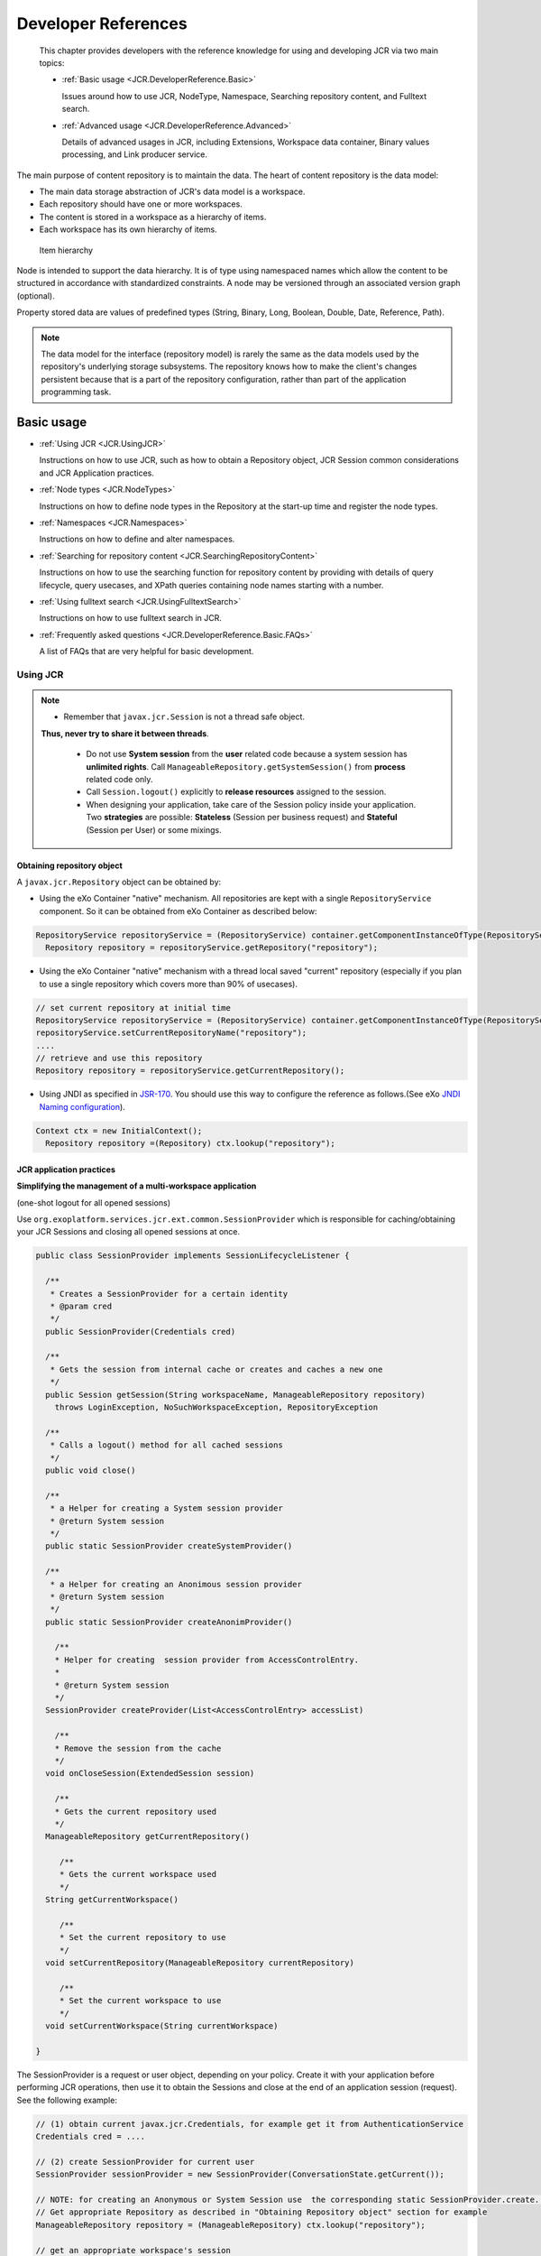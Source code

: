 .. _Developer_references_eXo_JCR:

######################
Developer References
######################

    This chapter provides developers with the reference knowledge for
    using and developing JCR via two main topics:

    -  :ref:`Basic usage <JCR.DeveloperReference.Basic>`

       Issues around how to use JCR, NodeType, Namespace, Searching
       repository content, and Fulltext search.

    -  :ref:`Advanced usage <JCR.DeveloperReference.Advanced>`

       Details of advanced usages in JCR, including Extensions,
       Workspace data container, Binary values processing, and Link
       producer service.
       
The main purpose of content repository is to maintain the data. The heart 
of content repository is the data model:

-  The main data storage abstraction of JCR's data model is a workspace.

-  Each repository should have one or more workspaces.

-  The content is stored in a workspace as a hierarchy of items.

-  Each workspace has its own hierarchy of items.

.. figure:: images/item-hierarchy.gif
   :alt: Item hierarchy
   :width: 12.00000cm
   
   Item hierarchy

Node is intended to support the data hierarchy. It is of type using
namespaced names which allow the content to be structured in accordance
with standardized constraints. A node may be versioned through an
associated version graph (optional).

Property stored data are values of predefined types (String, Binary,
Long, Boolean, Double, Date, Reference, Path).

.. note::  The data model for the interface (repository model) is rarely the
		   same as the data models used by the repository's underlying storage
		   subsystems. The repository knows how to make the client's changes
		   persistent because that is a part of the repository configuration,
		   rather than part of the application programming task.


.. _JCR.DeveloperReference.Basic:

===========
Basic usage
===========

-  :ref:`Using JCR <JCR.UsingJCR>`

   Instructions on how to use JCR, such as how to obtain a Repository
   object, JCR Session common considerations and JCR Application
   practices.

-  :ref:`Node types <JCR.NodeTypes>`

   Instructions on how to define node types in the Repository at the
   start-up time and register the node types.

-  :ref:`Namespaces <JCR.Namespaces>`

   Instructions on how to define and alter namespaces.

-  :ref:`Searching for repository
   content <JCR.SearchingRepositoryContent>`

   Instructions on how to use the searching function for repository
   content by providing with details of query lifecycle, query usecases,
   and XPath queries containing node names starting with a number.

-  :ref:`Using fulltext search <JCR.UsingFulltextSearch>`

   Instructions on how to use fulltext search in JCR.

-  :ref:`Frequently asked questions <JCR.DeveloperReference.Basic.FAQs>`

   A list of FAQs that are very helpful for basic development.
       
.. _JCR.UsingJCR:

Using JCR
~~~~~~~~~~~

.. note:: -  Remember that ``javax.jcr.Session`` is not a thread safe object.
             **Thus, never try to share it between threads**.

		  -  Do not use **System session** from the **user** related code
		     because a system session has **unlimited rights**. Call
		     ``ManageableRepository.getSystemSession()`` from **process**
		     related code only.

		  -  Call ``Session.logout()`` explicitly to **release resources**
		     assigned to the session.

		  -  When designing your application, take care of the Session policy
		     inside your application. Two **strategies** are possible:
		     **Stateless** (Session per business request) and **Stateful**
		     (Session per User) or some mixings.

.. _JCR.UsingJCR.ObtainingRepositoryObject:

Obtaining repository object
---------------------------

A ``javax.jcr.Repository`` object can be obtained by:

-  Using the eXo Container "native" mechanism. All repositories are kept
   with a single ``RepositoryService`` component. So it can be obtained
   from eXo Container as described below:

.. code:: java

    RepositoryService repositoryService = (RepositoryService) container.getComponentInstanceOfType(RepositoryService.class);
      Repository repository = repositoryService.getRepository("repository");

-  Using the eXo Container "native" mechanism with a thread local saved
   "current" repository (especially if you plan to use a single
   repository which covers more than 90% of usecases).

.. code:: java

      // set current repository at initial time
      RepositoryService repositoryService = (RepositoryService) container.getComponentInstanceOfType(RepositoryService.class);
      repositoryService.setCurrentRepositoryName("repository");
      ....
      // retrieve and use this repository
      Repository repository = repositoryService.getCurrentRepository();

-  Using JNDI as specified in
   `JSR-170 <http://jcp.org/en/jsr/detail?id=170>`__. You should use
   this way to configure the reference as follows.(See eXo `JNDI Naming
   configuration <#Kernel.JNDINaming>`__).

.. code:: java

    Context ctx = new InitialContext();
      Repository repository =(Repository) ctx.lookup("repository");

.. _JCR.UsingJCR.JCRApplicationPractices:

JCR application practices
-------------------------

**Simplifying the management of a multi-workspace application**

(one-shot logout for all opened sessions)

Use ``org.exoplatform.services.jcr.ext.common.SessionProvider`` which is
responsible for caching/obtaining your JCR Sessions and closing all
opened sessions at once.

.. code:: java

    public class SessionProvider implements SessionLifecycleListener {

      /**
       * Creates a SessionProvider for a certain identity
       * @param cred
       */
      public SessionProvider(Credentials cred)

      /**
       * Gets the session from internal cache or creates and caches a new one
       */
      public Session getSession(String workspaceName, ManageableRepository repository)
        throws LoginException, NoSuchWorkspaceException, RepositoryException

      /**
       * Calls a logout() method for all cached sessions
       */
      public void close()

      /**
       * a Helper for creating a System session provider
       * @return System session
       */
      public static SessionProvider createSystemProvider()

      /**
       * a Helper for creating an Anonimous session provider
       * @return System session
       */
      public static SessionProvider createAnonimProvider()

        /**
        * Helper for creating  session provider from AccessControlEntry.
        *
        * @return System session
        */
      SessionProvider createProvider(List<AccessControlEntry> accessList)

        /**
        * Remove the session from the cache
        */
      void onCloseSession(ExtendedSession session)

        /**
        * Gets the current repository used
        */
      ManageableRepository getCurrentRepository()

         /**
         * Gets the current workspace used
         */
      String getCurrentWorkspace()

         /**
         * Set the current repository to use
         */
      void setCurrentRepository(ManageableRepository currentRepository)

         /**
         * Set the current workspace to use
         */
      void setCurrentWorkspace(String currentWorkspace)

    }

The SessionProvider is a request or user object, depending on your
policy. Create it with your application before performing JCR
operations, then use it to obtain the Sessions and close at the end of
an application session (request). See the following example:

.. code:: groovy

    // (1) obtain current javax.jcr.Credentials, for example get it from AuthenticationService
    Credentials cred = ....

    // (2) create SessionProvider for current user
    SessionProvider sessionProvider = new SessionProvider(ConversationState.getCurrent());

    // NOTE: for creating an Anonymous or System Session use  the corresponding static SessionProvider.create...() method
    // Get appropriate Repository as described in "Obtaining Repository object" section for example
    ManageableRepository repository = (ManageableRepository) ctx.lookup("repository");

    // get an appropriate workspace's session 
    Session session = sessionProvider.getSession("collaboration", repository);

     .........
    // your JCR code
     .........

     // Close the session provider
     sessionProvider.close(); 

**Reusing SessionProvider**

As shown above, creating the SessionProvider involves multiple steps and
you may not want to repeat them each time you need to get a JCR session.
To avoid the plumbing code, ``SessionProviderService`` is provided that
aims at helping you get a ``SessionProvider`` object.

The ``org.exoplatform.services.jcr.ext.app.SessionProviderService``
interface is defined as follows:

.. code:: java

    public interface SessionProviderService {
      void setSessionProvider(Object key, SessionProvider sessionProvider);
      SessionProvider getSessionProvider(Object key);
      void removeSessionProvider(Object key);
    }

Using this service is pretty straightforward, the main contract of an
implemented component is getting a SessionProvider by key. eXo Platform
provides the following implementation:

+------------------------------------------------------------------------------+----------------------------------------------------------------------------------------------+--------------------------------+
| Implementation                                                               | Description                                                                                  | Typical Use                    |
+==============================================================================+==============================================================================================+================================+
| ``org.exoplatform.services.jcr.ext.app.ThreadLocalSessionProviderService``   | per-request style: Keep a single ``SessionProvider`` in a static ``ThreadLocal`` variable.   | Always use null for the key.   |
+------------------------------------------------------------------------------+----------------------------------------------------------------------------------------------+--------------------------------+

Table: SessionProvider implementations

For the implementation, your code should follow the following sequence:

-  Call
   ``SessionProviderService.setSessionProvider(Object key, SessionProvider sessionProvider)``
   at the beginning of a business request for Stateless application or
   application's session for the Statefull policy.

-  Call ``SessionProviderService.getSessionProvider(Object key)`` for
   obtaining a ``SessionProvider`` object.

-  Call ``SessionProviderService.removeSessionProvider(Object key)`` at
   the end of a business request for Stateless application or
   application's session for the Statefull policy.

.. _JCR.NodeTypes:

Node types
~~~~~~~~~~~

.. note:: Support of node types is required by the
          `JSR-170 <http://www.jcp.org/en/jsr/detail?id=170>` specification.
          Beyond the methods required by the specification, eXo JCR has its
          own API extension for the :ref:`Node type registration <JCR.NodeTypeRegistration>` 
          as well as the ability   to declaratively define node types in the 
          Repository at the start-up time.

Node type registration extension is declared in the
``org.exoplatform.services.jcr.core.nodetype.ExtendedNodeTypeManager``
interface.

Your custom service can register some necessary predefined node types at
the start-up time. The node definition should be placed in a special XML
file (see DTD below) and declared in the service's configuration file
thanks to the eXo component plugin mechanism as described below:

.. code:: xml

    <external-component-plugins>
        <target-component>org.exoplatform.services.jcr.RepositoryService</target-component>
            <component-plugin>
                <name>add.nodeType</name>
                <set-method>addPlugin</set-method>
                <type>org.exoplatform.services.jcr.impl.AddNodeTypePlugin</type>
                <init-params>
                    <values-param>
                        <name>autoCreatedInNewRepository</name>
                        <description>Node types configuration file</description>
                        <value>jar:/conf/test/nodetypes-tck.xml</value>
                        <value>jar:/conf/test/nodetypes-impl.xml</value>
                    </values-param>
                    <values-param>
                        <name>repo1</name>
                        <description>Node types configuration file for repository with name repo1</description>
                        <value>jar:/conf/test/nodetypes-test.xml</value>
                    </values-param>
                    <values-param>
                        <name>repo2</name>
                        <description>Node types configuration file for repository with name repo2</description>
                        <value>jar:/conf/test/nodetypes-test2.xml</value>
                    </values-param>
                </init-params>
            </component-plugin>

There are two registration types. The first type is the registration of
node types in all created repositories, it is configured in values-param
with the name **autoCreatedInNewRepository**. The second type is
registration of node types in specified repository and it is configured
in values-param with the name of repository.

.. _JCR.NodeTypes.NodeTypesDefinition:

Node type definition
---------------------

The Node type definition file is in the following format:

.. code:: xml

      <?xml version="1.0" encoding="UTF-8"?>
      <!DOCTYPE nodeTypes [
       <!ELEMENT nodeTypes (nodeType)*>
          <!ELEMENT nodeType (supertypes?|propertyDefinitions?|childNodeDefinitions?)>

          <!ATTLIST nodeType
             name CDATA #REQUIRED
             isMixin (true|false) #REQUIRED
             hasOrderableChildNodes (true|false)
             primaryItemName CDATA
          >
          <!ELEMENT supertypes (supertype*)>
          <!ELEMENT supertype (CDATA)>

          <!ELEMENT propertyDefinitions (propertyDefinition*)>

          <!ELEMENT propertyDefinition (valueConstraints?|defaultValues?)>
          <!ATTLIST propertyDefinition
             name CDATA #REQUIRED
             requiredType (String|Date|Path|Name|Reference|Binary|Double|Long|Boolean|undefined) #REQUIRED
             autoCreated (true|false) #REQUIRED
             mandatory (true|false) #REQUIRED
             onParentVersion (COPY|VERSION|INITIALIZE|COMPUTE|IGNORE|ABORT) #REQUIRED
             protected (true|false) #REQUIRED
             multiple  (true|false) #REQUIRED
          >
        <!-- For example if you need to set ValueConstraints [],
          you have to add an empty element <valueConstraints/>.
          The same order is for other properties like defaultValues, requiredPrimaryTypes etc.
          -->
          <!ELEMENT valueConstraints (valueConstraint*)>
          <!ELEMENT valueConstraint (CDATA)>
          <!ELEMENT defaultValues (defaultValue*)>
          <!ELEMENT defaultValue (CDATA)>

          <!ELEMENT childNodeDefinitions (childNodeDefinition*)>

          <!ELEMENT childNodeDefinition (requiredPrimaryTypes)>
          <!ATTLIST childNodeDefinition
             name CDATA #REQUIRED
             defaultPrimaryType  CDATA #REQUIRED
             autoCreated (true|false) #REQUIRED
             mandatory (true|false) #REQUIRED
             onParentVersion (COPY|VERSION|INITIALIZE|COMPUTE|IGNORE|ABORT) #REQUIRED
             protected (true|false) #REQUIRED
             sameNameSiblings (true|false) #REQUIRED
          >
          <!ELEMENT requiredPrimaryTypes (requiredPrimaryType+)>
          <!ELEMENT requiredPrimaryType (CDATA)>
    ]>

.. _JCR.NodeTypeRegistration:

Node type registration
-----------------------

The eXo JCR implementation supports two ways of Nodetypes registration:

-  From a NodeTypeValue POJO.

-  From an XML document (stream).

This section shows you how to define and register a node type via
different manners. Also, you will know how to change and remove a node
type and more other instructions.

.. _JCR.NodeTypeRegistration.InterfacesAndMethods:

Interfaces and methods
^^^^^^^^^^^^^^^^^^^^^^^

**ExtendedNodeTypeManager**

The ``ExtendedNodeTypeManager`` interface provides the following methods
related to registering node types:

.. code:: java

    public static final int IGNORE_IF_EXISTS  = 0;

    public static final int FAIL_IF_EXISTS    = 2;

    public static final int REPLACE_IF_EXISTS = 4;

     /**
      * Return NodeType for a given InternalQName.
      *
      * @param qname nodetype name
      * @return NodeType
      * @throws NoSuchNodeTypeException if no nodetype found with the name
      * @throws RepositoryException Repository error
      */
    NodeType findNodeType(InternalQName qname) throws NoSuchNodeTypeException, RepositoryException;

    /**
     * Registers node type using value object.
     *
     * @param nodeTypeValue
     * @param alreadyExistsBehaviour
     * @throws RepositoryException
     */
    NodeType registerNodeType(NodeTypeValue nodeTypeValue, int alreadyExistsBehaviour) throws RepositoryException;

    /**
     * Registers all node types using XML binding value objects from xml stream.
     *
     * @param xml a InputStream
     * @param alreadyExistsBehaviour a int
     * @throws RepositoryException
     */
    NodeTypeIterator registerNodeTypes(InputStream xml, int alreadyExistsBehaviour, String contentType)
       throws RepositoryException;

    /**
     * Gives the {@link NodeTypeManager}
     *
     * @throws RepositoryException if another error occurs.
     */
    NodeTypeDataManager getNodeTypesHolder() throws RepositoryException;

    /**
     * Return <code>NodeTypeValue</code> for a given nodetype name. Used for
     * nodetype update. Value can be edited and registered via
     * <code>registerNodeType(NodeTypeValue nodeTypeValue, int alreadyExistsBehaviour)</code>
     * .
     *
     * @param ntName nodetype name
     * @return NodeTypeValue
     * @throws NoSuchNodeTypeException if no nodetype found with the name
     * @throws RepositoryException Repository error
     */
    NodeTypeValue getNodeTypeValue(String ntName) throws NoSuchNodeTypeException, RepositoryException;

    /**
     * Registers or updates the specified <code>Collection</code> of
     * <code>NodeTypeValue</code> objects. This method is used to register or
     * update a set of node types with mutual dependencies. Returns an iterator
     * over the resulting <code>NodeType</code> objects. <p/> The effect of the
     * method is "all or nothing"; if an error occurs, no node types are
     * registered or updated. <p/> Throws an
     * <code>InvalidNodeTypeDefinitionException</code> if a
     * <code>NodeTypeDefinition</code> within the <code>Collection</code> is
     * invalid or if the <code>Collection</code> contains an object of a type
     * other than <code>NodeTypeDefinition</code> . <p/> Throws a
     * <code>NodeTypeExistsException</code> if <code>allowUpdate</code> is
     * <code>false</code> and a <code>NodeTypeDefinition</code> within the
     * <code>Collection</code> specifies a node type name that is already
     * registered. <p/> Throws an
     * <code>UnsupportedRepositoryOperationException</code> if this implementation
     * does not support node type registration.
     *
     * @param values a collection of <code>NodeTypeValue</code>s
     * @param alreadyExistsBehaviour a int
     * @return the registered node types.
     * @throws InvalidNodeTypeDefinitionException if a
     *           <code>NodeTypeDefinition</code> within the
     *           <code>Collection</code> is invalid or if the
     *           <code>Collection</code> contains an object of a type other than
     *           <code>NodeTypeDefinition</code>.
     * @throws NodeTypeExistsException if <code>allowUpdate</code> is
     *           <code>false</code> and a <code>NodeTypeDefinition</code> within
     *           the <code>Collection</code> specifies a node type name that is
     *           already registered.
     * @throws UnsupportedRepositoryOperationException if this implementation does
     *           not support node type registration.
     * @throws RepositoryException if another error occurs.
     */
    public NodeTypeIterator registerNodeTypes(List<NodeTypeValue> values, int alreadyExistsBehaviour)
       throws UnsupportedRepositoryOperationException, RepositoryException;

    /**
     * Unregisters the specified node type.
     *
     * @param name a <code>String</code>.
     * @throws UnsupportedRepositoryOperationException if this implementation does
     *           not support node type registration.
     * @throws NoSuchNodeTypeException if no registered node type exists with the
     *           specified name.
     * @throws RepositoryException if another error occurs.
     */
    public void unregisterNodeType(String name) throws UnsupportedRepositoryOperationException, NoSuchNodeTypeException,
       RepositoryException;

    /**
     * Unregisters the specified set of node types.<p/> Used to unregister a set
     * of node types with mutual dependencies.
     *
     * @param names a <code>String</code> array
     * @throws UnsupportedRepositoryOperationException if this implementation does
     *           not support node type registration.
     * @throws NoSuchNodeTypeException if one of the names listed is not a
     *           registered node type.
     * @throws RepositoryException if another error occurs.
     */
    public void unregisterNodeTypes(String[] names) throws UnsupportedRepositoryOperationException,
       NoSuchNodeTypeException, RepositoryException;

**NodeTypeValue**

The ``NodeTypeValue`` interface represents a simple container structure
used to define node types which are then registered through the
``ExtendedNodeTypeManager.registerNodeType`` method. The implementation
of this interface does not contain any validation logic.

.. code:: java

    /**
     * @return Returns the declaredSupertypeNames.
     */
    public List<String> getDeclaredSupertypeNames();

    /**
     * @param declaredSupertypeNames
     *The declaredSupertypeNames to set.
     */
    public void setDeclaredSupertypeNames(List<String> declaredSupertypeNames);

    /**
     * @return Returns the mixin.
     */
    public boolean isMixin();

    /**
     * @param mixin
     *The mixin to set.
     */
    public void setMixin(boolean mixin);

    /**
     * @return Returns the name.
     */
    public String getName();

    /**
     * @param name
     *The name to set.
     */
    public void setName(String name);

    /**
     * @return Returns the orderableChild.
     */
    public boolean isOrderableChild();

    /**
     * @param orderableChild
     *The orderableChild to set.
     */
    public void setOrderableChild(boolean orderableChild);

    /**
     * @return Returns the primaryItemName.
     */
    public String getPrimaryItemName();

    /**
     * @param primaryItemName
     *The primaryItemName to set.
     */
    public void setPrimaryItemName(String primaryItemName);

    /**
     * @return Returns the declaredChildNodeDefinitionNames.
     */
    public List<NodeDefinitionValue> getDeclaredChildNodeDefinitionValues();

    /**
     * @param declaredChildNodeDefinitionNames
     *The declaredChildNodeDefinitionNames to set.
     */
    public void setDeclaredChildNodeDefinitionValues(List<NodeDefinitionValue> declaredChildNodeDefinitionValues);

    /**
     * @return Returns the declaredPropertyDefinitionNames.
     */
    public List<PropertyDefinitionValue> getDeclaredPropertyDefinitionValues();

    /**
     * @param declaredPropertyDefinitionNames
     *The declaredPropertyDefinitionNames to set.
     */
    public void setDeclaredPropertyDefinitionValues(List<PropertyDefinitionValue> declaredPropertyDefinitionValues);

**NodeDefinitionValue**

The ``NodeDefinitionValue`` interface extends ``ItemDefinitionValue``
with the addition of writing methods, enabling the characteristics of a
child node definition to be set. After that, the ``NodeDefinitionValue``
is added to a ``NodeTypeValue``.

.. code:: java

    /**
     * @return Returns the defaultNodeTypeName.
     */
    public String getDefaultNodeTypeName()

    /**
     * @param defaultNodeTypeName The defaultNodeTypeName to set.
     */
    public void setDefaultNodeTypeName(String defaultNodeTypeName)

    /**
     * @return Returns the sameNameSiblings.
     */
    public boolean isSameNameSiblings()

    /**
     * @param sameNameSiblings The sameNameSiblings to set.
     */
    public void setSameNameSiblings(boolean multiple)

    /**
     * @return Returns the requiredNodeTypeNames.
     */
    public List<String> getRequiredNodeTypeNames()

    /**
     * @param requiredNodeTypeNames The requiredNodeTypeNames to set.
     */
    public void setRequiredNodeTypeNames(List<String> requiredNodeTypeNames)

**PropertyDefinitionValue**

The ``PropertyDefinitionValue`` interface extends
``ItemDefinitionValue`` with the addition of writing methods, enabling
the characteristics of a child property definition to be set, after
that, the ``PropertyDefinitionValue`` is added to a ``NodeTypeValue``.

.. code:: java

    /**
     * @return Returns the defaultValues.
     */
    public List<String> getDefaultValueStrings();

    /**
     * @param defaultValues The defaultValues to set.
     */
    public void setDefaultValueStrings(List<String> defaultValues);

    /**
     * @return Returns the multiple.
     */
    public boolean isMultiple();

    /**
     * @param multiple The multiple to set.
     */
    public void setMultiple(boolean multiple);

    /**
     * @return Returns the requiredType.
     */
    public int getRequiredType();

    /**
     * @param requiredType The requiredType to set.
     */
    public void setRequiredType(int requiredType);

    /**
     * @return Returns the valueConstraints.
     */
    public List<String> getValueConstraints();

    /**
     * @param valueConstraints The valueConstraints to set.
     */
    public void setValueConstraints(List<String> valueConstraints);

**ItemDefinitionValue**

.. code:: java

     /**
     * @return Returns the autoCreate.
     */
    public boolean isAutoCreate();

    /**
     * @param autoCreate The autoCreate to set.
     */
    public void setAutoCreate(boolean autoCreate);

    /**
     * @return Returns the mandatory.
     */
    public boolean isMandatory();

    /**
     * @param mandatory The mandatory to set.
     */
    public void setMandatory(boolean mandatory);

    /**
     * @return Returns the name.
     */
    public String getName();

    /**
     * @param name The name to set.
     */
    public void setName(String name);

    /**
     * @return Returns the onVersion.
     */
    public int getOnVersion();

    /**
     * @param onVersion The onVersion to set.
     */
    public void setOnVersion(int onVersion);

    /**
     * @return Returns the readOnly.
     */
    public boolean isReadOnly();

    /**
     * @param readOnly The readOnly to set.
     */
    public void setReadOnly(boolean readOnly);

.. _JCR.NodeTypeRegistration.RegistrationMethods:

Registration methods
^^^^^^^^^^^^^^^^^^^^^

The JCR implementation supports various methods of the node type
registration.

**Run time registration from .xml file**

.. code:: java

    ExtendedNodeTypeManager nodeTypeManager = (ExtendedNodeTypeManager) session.getWorkspace()
                                                                 .getNodeTypeManager();
    InputStream is = MyClass.class.getResourceAsStream("mynodetypes.xml");
    nodeTypeManager.registerNodeTypes(is,ExtendedNodeTypeManager.IGNORE_IF_EXISTS );

**Run time registration using NodeTypeValue**

.. code:: java

    ExtendedNodeTypeManager nodeTypeManager = (ExtendedNodeTypeManager) session.getWorkspace()
                                                                 .getNodeTypeManager();
    NodeTypeValue testNValue = new NodeTypeValue();

    List<String> superType = new ArrayList<String>();
    superType.add("nt:base");
    testNValue.setName("exo:myNodeType");
    testNValue.setPrimaryItemName("");
    testNValue.setDeclaredSupertypeNames(superType);
    List<PropertyDefinitionValue> props = new ArrayList<PropertyDefinitionValue>();
    props.add(new PropertyDefinitionValue("*",
                                          false,
                                          false,
                                          1,
                                          false,
                                          new ArrayList<String>(),
                                          false,
                                          0,
                                          new ArrayList<String>()));
    testNValue.setDeclaredPropertyDefinitionValues(props);

    nodeTypeManager.registerNodeType(testNValue, ExtendedNodeTypeManager.FAIL_IF_EXISTS);

.. _JCR.NodeTypeRegistration.ChangingRemovingNodeType:

Changing/Removing a node type
^^^^^^^^^^^^^^^^^^^^^^^^^^^^^^^

**Changing a node type**

If you want to replace the existing node type definition, you should
pass ``ExtendedNodeTypeManager.REPLACE_IF_EXISTS`` as a second parameter
for the ``ExtendedNodeTypeManager.registerNodeType`` method.

.. code:: java

    ExtendedNodeTypeManager nodeTypeManager = (ExtendedNodeTypeManager) session.getWorkspace()
                                                                               .getNodeTypeManager();
    InputStream is = MyClass.class.getResourceAsStream("mynodetypes.xml");
    .....
    nodeTypeManager.registerNodeTypes(is,ExtendedNodeTypeManager.REPLACE_IF_EXISTS );

**Removing a node type**

.. note:: Node type is possible to remove only when the repository does not contain nodes of this type.

.. code:: java

    nodeTypeManager.unregisterNodeType("myNodeType");

.. _JCR.NodeTypeRegistration.PracticalHowto:

More How-tos
^^^^^^^^^^^^^^

**Adding a new PropertyDefinition**

.. code:: java

    NodeTypeValue myNodeTypeValue = nodeTypeManager.getNodeTypeValue(myNodeTypeName);
    List<PropertyDefinitionValue> props = new ArrayList<PropertyDefinitionValue>();
    props.add(new PropertyDefinitionValue("tt",
                                          true,
                                          true,
                                          1,
                                          false,
                                          new ArrayList<String>(),
                                          false,
                                          PropertyType.STRING,
                                          new ArrayList<String>()));
    myNodeTypeValue.setDeclaredPropertyDefinitionValues(props);

    nodeTypeManager.registerNodeType(myNodeTypeValue, ExtendedNodeTypeManager.REPLACE_IF_EXISTS);

**Adding a new child NodeDefinition**

.. code:: java

    NodeTypeValue myNodeTypeValue = nodeTypeManager.getNodeTypeValue(myNodeTypeName);

    List<NodeDefinitionValue> nodes = new ArrayList<NodeDefinitionValue>();
    nodes.add(new NodeDefinitionValue("child",
                                          false,
                                          false,
                                          1,
                                          false,
                                          "nt:base",
                                          new ArrayList<String>(),
                                          false));
    testNValue.setDeclaredChildNodeDefinitionValues(nodes);

    nodeTypeManager.registerNodeType(myNodeTypeValue, ExtendedNodeTypeManager.REPLACE_IF_EXISTS);

**Changing/Removing existing PropertyDefinition or child
NodeDefinition**

.. note:: The existing data must be consistent before you change or remove any
          existing definition. JCR **does not allow** you to change the node
          type in the way in which the existing data would be incompatible
          with a new node type. But if these changes are needed, you can do it
          in several phases, consistently changing the node type and the
          existing data.

There are two limitations that do not allow you to make the task with a
single call of the ``registerNodeType`` method.

-  Existing nodes of the "``myNodeType``" type, which does not contain
   the "``downloadCount``" property that conflicts with your needed node
   type.

-  The "``myNodeType``" registered node type will not allow you to add
   the "``downloadCount``" property because it has no such specific
   properties.

To complete the task, you need to do the following steps:

Change the "``myNodeType``" existing node type by adding the mandatory
"``downloadCount``" property.

Add the "``myNodeType``" node type with the "``downloadCount``" property
to all the existing node types.

Change the definition of the "``downloadCount``" property of the node
type "``myNodeType``" to mandatory.

**Changing the list of super types**

.. code:: java

    NodeTypeValue testNValue = nodeTypeManager.getNodeTypeValue("exo:myNodeType");

    List<String> superType  = testNValue.getDeclaredSupertypeNames();
    superType.add("mix:versionable");
    testNValue.setDeclaredSupertypeNames(superType);

    nodeTypeManager.registerNodeType(testNValue, ExtendedNodeTypeManager.REPLACE_IF_EXISTS);

.. _JCR.Namespaces:

Namespaces
~~~~~~~~~~~

Support of namespaces is required by the
`JSR-170 <http://www.jcp.org/en/jsr/detail?id=170>`__ specification.

**Namespaces definition**

The default namespaces are registered by repository at the start-up
time.

Your custom service can be extended with a set of namespaces with some
specific applications, declaring it in the service's configuration file
thanks to the eXo component plugin mechanism as described below:

.. code:: xml

    <component-plugin>
        <name>add.namespaces</name>
        <set-method>addPlugin</set-method>
        <type>org.exoplatform.services.jcr.impl.AddNamespacesPlugin</type>
        <init-params>
            <properties-param>
                <name>namespaces</name>
                <property name="test" value="http://www.test.org/test"/>
            </properties-param>
        </init-params>
    </component-plugin>

**Namespaces altering**

The JCR implementation supports the namespaces altering.

-  **Adding a new namespace**

   .. code:: java

       ExtendedNamespaceRegistry namespaceRegistry = (ExtendedNamespaceRegistry)
           workspace.getNamespaceRegistry();
           namespaceRegistry.registerNamespace("newMapping", "http://dumb.uri/jcr");

-  **Changing an existing namespace**

   .. code:: java

       ExtendedNamespaceRegistry namespaceRegistry = (ExtendedNamespaceRegistry)
           workspace.getNamespaceRegistry();
           namespaceRegistry.registerNamespace("newMapping", "http://dumb.uri/jcr");
           namespaceRegistry.registerNamespace("newMapping2", "http://dumb.uri/jcr"); 

-  **Removing an existing namespace**

   .. code:: java

       ExtendedNamespaceRegistry namespaceRegistry = (ExtendedNamespaceRegistry)
           workspace.getNamespaceRegistry();
           namespaceRegistry.registerNamespace("newMapping", "http://dumb.uri/jcr");
           namespaceRegistry.unregisterNamespace("newMapping");

.. _JCR.SearchingRepositoryContent:

Searching for repository content
~~~~~~~~~~~~~~~~~~~~~~~~~~~~~~~~~

eXo Platform supports two query languages - SQL and XPath. A query,
whether XPath or SQL, specifies a subset of nodes within a workspace,
called the result set. The result set constitutes all the nodes in the
workspace that meet the constraints stated in the query.

The Query Lifecycle can be illustrated as follows:

**Creating and executing a query**

-  **SQL**

   .. code:: java

       // get QueryManager
       QueryManager queryManager = workspace.getQueryManager();
       // make SQL query
       Query query = queryManager.createQuery("SELECT * FROM nt:base ", Query.SQL);
       // execute query
       QueryResult result = query.execute();

-  **XPath**

   .. code:: java

       // get QueryManager
       QueryManager queryManager = workspace.getQueryManager();
       // make XPath query
       Query query = queryManager.createQuery("//element(*,nt:base)", Query.XPATH);
       // execute query
       QueryResult result = query.execute();

**Query result processing**

.. code:: java

    // fetch query result
        QueryResult result = query.execute();

Now you can get results in an iterator of nodes:

.. code:: java

    NodeIterator it = result.getNodes();

Or, get the result in a table:

.. code:: java

    // get column names
        String[] columnNames = result.getColumnNames();
        // get column rows
        RowIterator rowIterator = result.getRows();
        while(rowIterator.hasNext()){
        // get next row
        Row row = rowIterator.nextRow();
        // get all values of row
        Value[] values = row.getValues();
        }

**Scoring**

The result returns a score for each row in the result set. The score
contains a value that indicates a rating of how well the result node
matches the query. A high value means a better matching than a low
value. This score can be used for ordering the result.

eXo JCR Scoring is a mapping of Lucene scoring. For more in-depth
understanding, see `Lucene
documentation <http://lucene.apache.org/core/old_versioned_docs/versions/3_5_0/scoring.html>`__.

``jcr:score`` is counted in the next way - (lucene score)\*1000f.

Score may be increased for specified nodes, see :ref:`Indexing boost value <JCR.IndexingBoostRule>`.

Also, see an example :ref:`Ordering by score <JCR.OrderingByScore>`.

.. _JCR.SearchingRepositoryContent.QueryUsecases:

Query usecases
---------------

The section shows you the different usecases of query. Through these
usercases, you will know how the repository structure is, and how to
create and execute a query, how to iterate over the result set and
according to the query what kind of results you will get.

.. _JCR.SearchingRepositoryContent.QueryResultSettings:

Query result settings
^^^^^^^^^^^^^^^^^^^^^^^

**SetOffset and SetLimit**

Select all nodes with the '``nt:unstructured``' primary type and returns
only 3 nodes starting with the second node in the list.

-  **Common info**: The ``QueryImpl`` class has two methods: one to
   indicate how many results shall be returned at most, and another to
   fix the starting position.

   -  ``setOffset(long offset)``: Set the start offset of the result
      set.

   -  ``setLimit(long position)``: Set the maximum size of the result
      set.

-  **Repository structure**: Repository contains mix:title nodes where
   ``jcr:title`` has different values.

   -  root

      -  node1 (nt:unstructured)

      -  node2 (nt:unstructured)

      -  node3 (nt:unstructured)

      -  node4 (nt:unstructured)

      -  node5 (nt:unstructured)

      -  node6 (nt:unstructured)

-  **Query execution**

   SQL

   .. code:: java

       // make SQL query
       QueryManager queryManager = workspace.getQueryManager();
       // create query
       String sqlStatement = "SELECT * FROM nt:unstructured";
       QueryImpl query = (QueryImpl)queryManager.createQuery(sqlStatement, Query.SQL);
       //return starting with second result
       query.setOffset(1);
       // return 3 results
       query.setLimit(3);
       // execute query and fetch result
       QueryResult result = query.execute();

-  **Fetching result**

   Let's get nodes:

   .. code:: java

       NodeIterator it = result.getNodes();

       if(it.hasNext())
       {
          Node findedNode = it.nextNode();
       }

   In usual case (without using the ``setOffset`` and ``setLimit``
   methods), Node iterator returns all nodes (node1...node6). But in
   this case, NodeIterator will return "node2","node3" and "node4".

   \\[node1 **node2** **node3** **node4** node5 node6\\]

.. _JCR.SearchingRepositoryContent.TypeConstraints:

Type constraints
^^^^^^^^^^^^^^^^^^

.. _JCR.FindingAllNodes:

**Finding all nodes**
``````````````````````


Only those nodes are found to which the session has READ permission. See
also :ref:`Access Control <JCR.AccessControl>`.

**Repository structure**

Repository contains many different nodes.

-  root

   -  folder1 (nt:folder)

      -  document1 (nt:file)

      -  folder2 (nt:folder)

         -  document2 (nt:unstructured)

         -  document3 (nt:folder)

**Query execution**

-  **SQL**

   .. code:: java

       // make SQL query
               QueryManager queryManager = workspace.getQueryManager();
               // create query
               String sqlStatement = "SELECT * FROM nt:base";
               Query query = queryManager.createQuery(sqlStatement, Query.SQL);
               // execute query and fetch result
               QueryResult result = query.execute();

-  **XPath**

   .. code:: java

       // make XPath query
       QueryManager queryManager = workspace.getQueryManager();
       // create query
       String xpathStatement = "//element(*,nt:base)";
       Query query = queryManager.createQuery(xpathStatement, Query.XPATH);
       // execute query and fetch result
       QueryResult result = query.execute();

**Fetching result**

Let's get nodes:

.. code:: java

    NodeIterator it = result.getNodes();

    if(it.hasNext())
    {
       Node findedNode = it.nextNode();
    }

NodeIterator will return "folder1",
"folder2","document1","document2","document3", and another nodes in
workspace if they are here.

You can also get a table:

.. code:: java

    String[] columnNames = result.getColumnNames();
    RowIterator rit = result.getRows();
    while (rit.hasNext())
    {
       Row row = rit.nextRow();
       // get values of the row
       Value[] values = row.getValues();
    }

Table content is:

+------------------------------+-------------+
| jcr:path                     | jcr:score   |
+==============================+=============+
| /folder1                     | 1000        |
+------------------------------+-------------+
| /folder1/document1           | 1000        |
+------------------------------+-------------+
| /folder1/folder2             | 1000        |
+------------------------------+-------------+
| /folder1/folder2/document2   | 1000        |
+------------------------------+-------------+
| /folder1/folder2/document3   | 1000        |
+------------------------------+-------------+
| ...                          | ...         |
+------------------------------+-------------+

.. _JCR.FindingNodesByPrimaryType:

**Finding all nodes by primary type**
```````````````````````````````````````

Find all nodes whose primary type is "nt:file".

**Repository structure**

The repository contains nodes with different primary types and mixin
types.

-  root

   -  document1 primarytype = "nt:unstructured" mixintype = "mix:title"

   -  document2 primarytype = "nt:file" mixintype = "mix:lockable"

   -  document3 primarytype = "nt:file" mixintype = "mix:title"

**Query execution**

-  **SQL**

   .. code:: java

       // make SQL query
       QueryManager queryManager = workspace.getQueryManager();
       // create query
       String sqlStatement = "SELECT * FROM nt:file";
       Query query = queryManager.createQuery(sqlStatement, Query.SQL);
       // execute query and fetch result
       QueryResult result = query.execute();

-  **XPath**

   .. code:: java

       // make XPath query
       QueryManager queryManager = workspace.getQueryManager();
       // create query
       String xpathStatement = "//element(*,nt:file)";
       Query query = queryManager.createQuery(xpathStatement, Query.XPATH);
       // execute query and fetch result
       QueryResult result = query.execute();

**Fetching result**

Let's get nodes:

.. code:: java

    NodeIterator it = result.getNodes();

    if(it.hasNext())
    {
       Node findedNode = it.nextNode();
    }

NodeIterator will return "document2" and "document3".

You can also get a table:

.. code:: java

    String[] columnNames = result.getColumnNames();
    RowIterator rit = result.getRows();
    while (rit.hasNext())
    {
       Row row = rit.nextRow();
       // get values of the row
       Value[] values = row.getValues();
    }

The table content is:

+--------------+-------------+
| jcr:path     | jcr:score   |
+==============+=============+
| /document2   | 2674        |
+--------------+-------------+
| /document3   | 2674        |
+--------------+-------------+

.. _JCR.FindingNodesByMixinType:

**Finding all nodes by mixin type**
`````````````````````````````````````


Find all nodes in repository that contains a "mix:title" mixin type.

**Repository structure**

The repository contains nodes with different primary types and mixin
types.

-  root

   -  document1 primarytype = "nt:unstructured" mixintype = "mix:title"

   -  document2 primarytype = "nt:file" mixintype = "mix:lockable"

   -  document3 primarytype = "nt:file" mixintype = "mix:title"

**Query execution**

-  **SQL**

   .. code:: java

       // make SQL query
       QueryManager queryManager = workspace.getQueryManager();
       // create query
       String sqlStatement = "SELECT * FROM mix:title";
       Query query = queryManager.createQuery(sqlStatement, Query.SQL);
       // execute query and fetch result
       QueryResult result = query.execute();

-  **XPath**

   .. code:: java

       // make XPath query
       QueryManager queryManager = workspace.getQueryManager();
       // create query
       String xpathStatement = "//element(*,mix:title)";
       Query query = queryManager.createQuery(xpathStatement, Query.XPATH);
       // execute query and fetch result
       QueryResult result = query.execute();

**Fetching result**

Let's get nodes:

.. code:: java

    NodeIterator it = result.getNodes();

    if(it.hasNext())
    {
       Node findedNode = it.nextNode();
    }

The NodeIterator will return "document1" and "document3".

You can also get a table:

.. code:: java

    String[] columnNames = result.getColumnNames();
    RowIterator rit = result.getRows();
    while (rit.hasNext())
    {
       Row row = rit.nextRow();
       // get values of the row
       Value[] values = row.getValues();
    }

Table content is:

+-------------------+-------+--------------+-------------+
| jcr:title         | ...   | jcr:path     | jcr:score   |
+===================+=======+==============+=============+
| First document    | ...   | /document1   | 2674        |
+-------------------+-------+--------------+-------------+
| Second document   | ...   | /document3   | 2674        |
+-------------------+-------+--------------+-------------+

.. _JCR.SearchingRepositoryContent.PropertyConstraints:

Property constraints
^^^^^^^^^^^^^^^^^^^^^

.. _JCR.PropertyComparison:

**Property comparison**
`````````````````````````

Find all nodes with the 'mix:title' mixin type where the
'prop\_pagecount' property contains a value less than 90. Only select
the title of each node.

**Repository structure**

Repository contains several mix:title nodes, where each prop\_pagecount
contains a different value.

-  root

   -  document1 (mix:title) jcr:title="War and peace"
      prop\_pagecount=1000

   -  document2 (mix:title) jcr:title="Cinderella" prop\_pagecount=100

   -  document3 (mix:title) jcr:title="Puss in Boots" prop\_pagecount=60

**Query execution**

-  **SQL**

   .. code:: java

       // make SQL query
       QueryManager queryManager = workspace.getQueryManager();
       // create query
       String sqlStatement = "SELECT jcr:title FROM mix:title WHERE prop_pagecount < 90";
       Query query = queryManager.createQuery(sqlStatement, Query.SQL);
       // execute query and fetch result
       QueryResult result = query.execute();

-  **XPath**

   .. code:: java

       // make XPath query
       QueryManager queryManager = workspace.getQueryManager();
       // create query
       String xpathStatement = "//element(*,mix:title)[@prop_pagecount < 90]/@jcr:title";
       Query query = queryManager.createQuery(xpathStatement, Query.XPATH);
       // execute query and fetch result
       QueryResult result = query.execute();

**Fetching result**

Let's get nodes:

.. code:: java

    NodeIterator it = result.getNodes();

    if(it.hasNext())
    {
       Node findedNode = it.nextNode();
    }

The NodeIterator will return "document3".

You can also get a table:

.. code:: java

    String[] columnNames = result.getColumnNames();
    RowIterator rit = result.getRows();
    while (rit.hasNext())
    {
       Row row = rit.nextRow();
       // get values of the row
       Value[] values = row.getValues();
    }

The table content is:

+-----------------+--------------+-------------+
| jcr:title       | jcr:path     | jcr:score   |
+=================+==============+=============+
| Puss in Boots   | /document3   | 1725        |
+-----------------+--------------+-------------+

.. _JCR.LIKEConstraint:

**LIKE constraint**
````````````````````

Find all nodes with the 'mix:title' mixin type and where the 'jcr:title'
property starts with 'P'.

.. note:: See also the article about :ref:`Find all mix:title nodes where jcr:title does NOT start with 'P' <JCR.NOTConstraint>`.

**Repository structure**

The repository contains 3 mix:title nodes, where each jcr:title has a
different value.

-  root

   -  document1 (mix:title) jcr:title="Star wars" jcr:description="Dart
      rules!!"

   -  document2 (mix:title) jcr:title="Prison break"
      jcr:description="Run, Forest, run ))"

   -  document3 (mix:title) jcr:title="Panopticum" jcr:description="It's
      imagine film"

**Query execution**

-  **SQL**

   .. code:: java

       // make SQL query
       QueryManager queryManager = workspace.getQueryManager();
       // create query
       String sqlStatement = "SELECT * FROM mix:title WHERE jcr:title LIKE 'P%'";
       Query query = queryManager.createQuery(sqlStatement, Query.SQL);
       // execute query and fetch result
       QueryResult result = query.execute();

-  **XPath**

   .. code:: java

       // make XPath query
       QueryManager queryManager = workspace.getQueryManager();
       // create query
       String xpathStatement = "//element(*,mix:title)[jcr:like(@jcr:title, 'P%')]";
       Query query = queryManager.createQuery(xpathStatement, Query.XPATH);
       // execute query and fetch result
       QueryResult result = query.execute();

**Fetching result**

Let's get nodes:

.. code:: java

    NodeIterator it = result.getNodes();

    if(it.hasNext())
    {
       Node findedNode = it.nextNode();
    }

The NodeIterator will return "document2" and "document3".

You can also get a table:

.. code:: java

    String[] columnNames = result.getColumnNames();
    RowIterator rit = result.getRows();
    while (rit.hasNext())
    {
       Row row = rit.nextRow();
       // get values of the row
       Value[] values = row.getValues();
    }

The table content is:

+----------------+-----------------------+--------------+-------------+
| jcr:title      | jcr:description       | jcr:path     | jcr:score   |
+================+=======================+==============+=============+
| Prison break   | Run, Forest, run ))   | /document2   | 4713        |
+----------------+-----------------------+--------------+-------------+
| Panopticum     | It's imagine film     | /document3   | 5150        |
+----------------+-----------------------+--------------+-------------+

.. _JCR.EscapinginLIKEStatements:

**Escaping in LIKE statements**
````````````````````````````````

Find all nodes with the 'mix:title' mixin type and whose 'jcr:title'
property starts with 'P%ri'.

As you see "P%rison break" contains the symbol '%'. This symbol is
reserved for LIKE comparisons.

Within the LIKE pattern, literal instances of percent ("%") or
underscore ("\_") must be escaped. The SQL ESCAPE clause allows the
definition of an arbitrary escape character within the context of a
single LIKE statement. The following example defines the backslash ' \\'
as escape character:

::

    SELECT * FROM mytype WHERE a LIKE 'foo\%' ESCAPE '\'

XPath does not have any specification for defining escape symbols, so
you must use the default escape character (' \\').

**Repository structure**

The repository contains ``mix:title`` nodes, where ``jcr:title`` can
have different values.

-  root

   -  document1 (mix:title) jcr:title="Star wars" jcr:description="Dart
      rules!!"

   -  document2 (mix:title) jcr:title="P%rison break"
      jcr:description="Run, Forest, run ))"

   -  document3 (mix:title) jcr:title="Panopticum" jcr:description="It's
      imagine film"

**Query execution**

-  **SQL**

   .. code:: java

       // make SQL query
       QueryManager queryManager = workspace.getQueryManager();
       // create query
       String sqlStatement = "SELECT * FROM mix:title WHERE jcr:title LIKE 'P#%ri%' ESCAPE '#'";
       Query query = queryManager.createQuery(sqlStatement, Query.SQL);
       // execute query and fetch result
       QueryResult result = query.execute();

-  **XPath**

   .. code:: java

       // make XPath query
       QueryManager queryManager = workspace.getQueryManager();
       // create query
       String xpathStatement = "//element(*,mix:title)[jcr:like(@jcr:title, 'P\\%ri%')]";
       Query query = queryManager.createQuery(xpathStatement, Query.XPATH);
       // execute query and fetch result
       QueryResult result = query.execute();

**Fetching result**

Let's get nodes:

.. code:: java

    NodeIterator it = result.getNodes();

    if(it.hasNext())
    {
       Node findedNode = it.nextNode();
    }

NodeIterator will return "document2".

You can also get a table:

.. code:: java

    String[] columnNames = result.getColumnNames();
    RowIterator rit = result.getRows();
    while (rit.hasNext())
    {
       Row row = rit.nextRow();
       // get values of the row
       Value[] values = row.getValues();
    }

The table content is:

+-----------------+-----------------------+--------------+-------------+
| jcr:title       | jcr:description       | jcr:path     | jcr:score   |
+=================+=======================+==============+=============+
| P%rison break   | Run, Forest, run ))   | /document2   | 7452        |
+-----------------+-----------------------+--------------+-------------+

.. _JCR.NOTConstraint:

**NOT constraint**
```````````````````

Find all nodes with a 'mix:title' mixin type and where the 'jcr:title'
property does NOT start with a 'P' symbol.

**Repository structure**

The repository contains a mix:title node where the jcr:title has
different values.

-  root

   -  document1 (mix:title) jcr:title="Star wars" jcr:description="Dart
      rules!!"

   -  document2 (mix:title) jcr:title="Prison break"
      jcr:description="Run, Forest, run ))"

   -  document3 (mix:title) jcr:title="Panopticum" jcr:description="It's
      imagine film"

**Query execution**

-  **SQL**

   .. code:: java

       // make SQL query
       QueryManager queryManager = workspace.getQueryManager();
       // create query
       String sqlStatement = "SELECT * FROM mix:title WHERE NOT jcr:title LIKE 'P%'";
       Query query = queryManager.createQuery(sqlStatement, Query.SQL);
       // execute query and fetch result
       QueryResult result = query.execute();

-  **XPath**

   .. code:: java

       // make XPath query
       QueryManager queryManager = workspace.getQueryManager();
       // create query
       String xpathStatement = "//element(*,mix:title)[not(jcr:like(@jcr:title, 'P%'))]";
       Query query = queryManager.createQuery(xpathStatement, Query.XPATH);
       // execute query and fetch result
       QueryResult result = query.execute();

**Fetching result**

Let's get the nodes:

.. code:: java

    NodeIterator it = result.getNodes();

    if(it.hasNext())
    {
       Node findedNode = it.nextNode();
    }

NodeIterator will return "document1".

You can also get a table:

.. code:: java

    String[] columnNames = result.getColumnNames();
    RowIterator rit = result.getRows();
    while (rit.hasNext())
    {
       Row row = rit.nextRow();
       // get values of the row
       Value[] values = row.getValues();
    }

Table content is:

+-------------+-------------------+--------------+-------------+
| jcr:title   | jcr:description   | jcr:path     | jcr:score   |
+=============+===================+==============+=============+
| Star wars   | Dart rules!!      | /document1   | 4713        |
+-------------+-------------------+--------------+-------------+

.. _JCR.ANDConstraint:

**AND constraint**
```````````````````

Find all "fairytales" with a page count more than 90 pages.

How does it sound in JCR terms - Find all nodes with the 'mix:title'
mixin type where the 'jcr:description' property equals "fairytale" and
whose "prop\_pagecount" property value is less than 90.

.. note:: See also :ref:`Multivalue property comparison <JCR.MultivaluePropertyComparison>`.

**Repository structure**

The repository contains "mix:title" nodes, where "prop\_pagecount" has
different values.

-  root

   -  document1 (mix:title) jcr:title="War and peace"
      jcr:description="novel" prop\_pagecount=1000

   -  document2 (mix:title) jcr:title="Cinderella"
      jcr:description="fairytale" prop\_pagecount=100

   -  document3 (mix:title) jcr:title="Puss in Boots"
      jcr:description="fairytale" prop\_pagecount=60

**Query execution**

-  **SQL**

   .. code:: java

       // make SQL query
       QueryManager queryManager = workspace.getQueryManager();
       // create query
       String sqlStatement = "SELECT * FROM mix:title WHERE jcr:description = 'fairytale' AND prop_pagecount > 90";
       Query query = queryManager.createQuery(sqlStatement, Query.SQL);
       // execute query and fetch result
       QueryResult result = query.execute();

-  **XPath**

   .. code:: java

       // make XPath query
       QueryManager queryManager = workspace.getQueryManager();
       // create query
       String xpathStatement = "//element(*,mix:title)[@jcr:description='fairytale' and @prop_pagecount > 90]";
       Query query = queryManager.createQuery(xpathStatement, Query.XPATH);
       // execute query and fetch result
       QueryResult result = query.execute();

**Fetching result**

Let's get nodes:

.. code:: java

    NodeIterator it = result.getNodes();

    if(it.hasNext())
    {
       Node findedNode = it.nextNode();
    }

NodeIterator will return "document2".

You can also get a table:

.. code:: java

    String[] columnNames = result.getColumnNames();
    RowIterator rit = result.getRows();
    while (rit.hasNext())
    {
       Row row = rit.nextRow();
       // get values of the row
       Value[] values = row.getValues();
    }

Table content is:

+--------------+-------------------+-------------------+--------------+-------------+
| jcr:title    | jcr:description   | prop\_pagecount   | jcr:path     | jcr:score   |
+==============+===================+===================+==============+=============+
| Cinderella   | fairytale         | 100               | /document2   | 7086        |
+--------------+-------------------+-------------------+--------------+-------------+

.. _JCR.ORConstraint:

**OR constraint**
``````````````````

Find all documents whose title is 'Cinderella' or whose description is
'novel'.

How does it sound in jcr terms? - Find all nodes with the 'mix:title'
mixin type whose 'jcr:title' property equals "Cinderella" or whose
"jcr:description" property value is "novel".

**Repository structure**

The repository contains mix:title nodes, where jcr:title and
jcr:description have different values.

-  root

   -  document1 (mix:title) jcr:title="War and peace"
      jcr:description="novel"

   -  document2 (mix:title) jcr:title="Cinderella"
      jcr:description="fairytale"

   -  document3 (mix:title) jcr:title="Puss in Boots"
      jcr:description="fairytale"

**Query execution**

-  **SQL**

   .. code:: java

       // make SQL query
       QueryManager queryManager = workspace.getQueryManager();
       // create query
       String sqlStatement = "SELECT * FROM mix:title WHERE jcr:title = 'Cinderella' OR jcr:description = 'novel'";
       Query query = queryManager.createQuery(sqlStatement, Query.SQL);
       // execute query and fetch result
       QueryResult result = query.execute();

-  **XPath**

   .. code:: java

       // make XPath query
       QueryManager queryManager = workspace.getQueryManager();
       // create query
       String xpathStatement = "//element(*,mix:title)[@jcr:title='Cinderella' or @jcr:description = 'novel']";
       Query query = queryManager.createQuery(xpathStatement, Query.XPATH);
       // execute query and fetch result
       QueryResult result = query.execute();

**Fetching result**

Let's get nodes:

.. code:: java

    NodeIterator it = result.getNodes();

    if(it.hasNext())
    {
       Node findedNode = it.nextNode();
    }

NodeIterator will return "document1" and "document2".

You can also get a table:

.. code:: java

    String[] columnNames = result.getColumnNames();
    RowIterator rit = result.getRows();
    while (rit.hasNext())
    {
       Row row = rit.nextRow();
       // get values of the row
       Value[] values = row.getValues();
    }

Table content is:

+-----------------+-------------------+--------------+-------------+
| jcr:title       | jcr:description   | jcr:path     | jcr:score   |
+=================+===================+==============+=============+
| War and peace   | novel             | /document1   | 3806        |
+-----------------+-------------------+--------------+-------------+
| Cinderella      | fairytale         | /document2   | 3806        |
+-----------------+-------------------+--------------+-------------+

.. _JCR.PropertyExistenceConstraint:

**Property existence constraint**
``````````````````````````````````

Find all nodes with the 'mix:title' mixin type where the
'jcr:description' property does not exist (is null).

**Repository structure**

The repository contains mix:title nodes, in one of these nodes the
jcr:description property is null.

-  root

   -  document1 (mix:title) jcr:title="Star wars" jcr:description="Dart
      rules!!"

   -  document2 (mix:title) jcr:title="Prison break"
      jcr:description="Run, Forest, run ))"

   -  document3 (mix:title) jcr:title="Titanic" // The description
      property does not exist. This is the node we wish to find.

**Query execution**

-  **SQL**

   .. code:: java

       // make SQL query
       QueryManager queryManager = workspace.getQueryManager();
       // create query
       String sqlStatement = "SELECT * FROM mix:title WHERE jcr:description IS NULL";
       Query query = queryManager.createQuery(sqlStatement, Query.SQL);
       // execute query and fetch result
       QueryResult result = query.execute();

-  **XPath**

   .. code:: java

       // make XPath query
       QueryManager queryManager = workspace.getQueryManager();
       // create query
       String xpathStatement = ""//element(*,mix:title)[not(@jcr:description)]"";
       Query query = queryManager.createQuery(xpathStatement, Query.XPATH);
       // execute query and fetch result
       QueryResult result = query.execute();

**Fetching result**

Let's get nodes:

.. code:: java

    NodeIterator it = result.getNodes();

    if(it.hasNext())
    {
       Node findedNode = it.nextNode();
    }

NodeIterator will return "document3".

You can also get a table:

.. code:: java

    String[] columnNames = result.getColumnNames();
    RowIterator rit = result.getRows();
    while (rit.hasNext())
    {
       Row row = rit.nextRow();
       // get values of the row
       Value[] values = row.getValues();
    }

Table content is:

+-------------+-------------------+--------------+-------------+
| jcr:title   | jcr:description   | jcr:path     | jcr:score   |
+=============+===================+==============+=============+
| Titanic     | null              | /document3   | 1947        |
+-------------+-------------------+--------------+-------------+

.. _JCR.FindingNodesCaseInsensitive:

**Finding nodes in a case-insensitive way**
````````````````````````````````````````````


Find all nodes with the 'mix:title' mixin type and where the 'jcr:title'
property equals 'casesensitive' in lower or upper case.

**Repository structure**

The repository contains mix:title nodes, whose jcr:title properties have
different values.

-  root

   -  document1 (mix:title) jcr:title="CaseSensitive"

   -  document2 (mix:title) jcr:title="casesensitive"

   -  document3 (mix:title) jcr:title="caseSENSITIVE"

**Query execution**

-  UPPER case

   -  **SQL**

      .. code:: java

          // make SQL query
          QueryManager queryManager = workspace.getQueryManager();
          // create query
          String sqlStatement = "SELECT * FROM mix:title WHERE UPPER(jcr:title) = 'CASESENSITIVE'";
          Query query = queryManager.createQuery(sqlStatement, Query.SQL);
          // execute query and fetch result
          QueryResult result = query.execute();

   -  **XPath**

      .. code:: java

          // make XPath query
          QueryManager queryManager = workspace.getQueryManager();
          // create query
          String xpathStatement = "//element(*,mix:title)[fn:upper-case(@jcr:title)='CASESENSITIVE']";
          Query query = queryManager.createQuery(xpathStatement, Query.XPATH);
          // execute query and fetch result
          QueryResult result = query.execute();

-  LOWER case

   -  **SQL**

      .. code:: java

          // make SQL query
                      QueryManager queryManager = workspace.getQueryManager();
                      // create query
                      String sqlStatement = "SELECT * FROM mix:title WHERE LOWER(jcr:title) = 'casesensitive'";
                      Query query = queryManager.createQuery(sqlStatement, Query.SQL);
                      // execute query and fetch result
                      QueryResult result = query.execute(); 

   -  **XPath**

      .. code:: java

          // make XPath query
                      QueryManager queryManager = workspace.getQueryManager();
                      // create query
                      String xpathStatement = "//element(*,mix:title)[fn:lower-case(@jcr:title)='casesensitive']";
                      Query query = queryManager.createQuery(xpathStatement, Query.XPATH);
                      // execute query and fetch result
                      QueryResult result = query.execute(); 

**Fetching result**

Let's get nodes:

.. code:: java

    NodeIterator it = result.getNodes();

    if(it.hasNext())
    {
       Node findedNode = it.nextNode();
    }

NodeIterator will return "document1", "document2" and "document3" (in
all examples).

You can also get a table:

.. code:: java

    String[] columnNames = result.getColumnNames();
    RowIterator rit = result.getRows();
    while (rit.hasNext())
    {
       Row row = rit.nextRow();
       // get values of the row
       Value[] values = row.getValues();
    }

Table content is:

+-----------------+-------+--------------+
| jcr:title       | ...   | jcr:path     |
+=================+=======+==============+
| CaseSensitive   | ...   | /document1   |
+-----------------+-------+--------------+
| casesensitive   | ...   | /document2   |
+-----------------+-------+--------------+
| caseSENSITIVE   | ...   | /document3   |
+-----------------+-------+--------------+

.. _JCR.DatePropertyComparison:

**Date property comparison**
`````````````````````````````

Find all nodes of the "nt:resource" primary type whose
"jcr:lastModified" property value is greater than 2006-06-04 and less
than 2008-06-04.

**Repository structure**

Repository contains "nt:resource" nodes with different values of the
"jcr:lastModified" property

-  root

   -  document1 (nt:file)

      -  jcr:content (nt:resource)
         jcr:lastModified="2006-01-19T15:34:15.917+02:00"

   -  document2 (nt:file)

      -  jcr:content (nt:resource)
         jcr:lastModified="2005-01-19T15:34:15.917+02:00"

   -  document3 (nt:file)

      -  jcr:content (nt:resource)
         jcr:lastModified="2007-01-19T15:34:15.917+02:00"

**Query execution**

-  **SQL**

   In SQL you have to use the keyword **TIMESTAMP** for date
   comparisons. Otherwise, the date would be interpreted as a string.
   The date has to be surrounded by single quotes (TIMESTAMP 'datetime')
   and in the ISO standard format: YYYY-MM-DDThh:mm:ss.sTZD (
   http://en.wikipedia.org/wiki/ISO_8601 and well explained in a W3C
   note http://www.w3.org/TR/NOTE-datetime).

   You will see that it can be a date only (YYYY-MM-DD) but also a
   complete date and time with a timezone designator (TZD).

   .. code:: java

       // make SQL query
       QueryManager queryManager = workspace.getQueryManager();
       // create query
       StringBuffer sb = new StringBuffer();
       sb.append("select * from nt:resource where ");
       sb.append("( jcr:lastModified >= TIMESTAMP '");
       sb.append("2006-06-04T15:34:15.917+02:00");
       sb.append("' )");
       sb.append(" and ");
       sb.append("( jcr:lastModified <= TIMESTAMP '");
       sb.append("2008-06-04T15:34:15.917+02:00");
       sb.append("' )");
       String sqlStatement = sb.toString();
       Query query = queryManager.createQuery(sqlStatement, Query.SQL);
       // execute query and fetch result
       QueryResult result = query.execute();

-  **XPath**

   Compared to the SQL format, you have to use the keyword
   **xs:dateTime** and surround the datetime by extra brackets:
   xs:dateTime('datetime'). The actual format of the datetime also
   conforms with the ISO date standard.

   .. code:: java

       // make XPath query
       QueryManager queryManager = workspace.getQueryManager();
       // create query
       StringBuffer sb = new StringBuffer();
       sb.append("//element(*,nt:resource)");
       sb.append("[");
       sb.append("@jcr:lastModified >= xs:dateTime('2006-08-19T10:11:38.281+02:00')");
       sb.append(" and ");
       sb.append("@jcr:lastModified <= xs:dateTime('2008-06-04T15:34:15.917+02:00')");
       sb.append("]");
       String xpathStatement = sb.toString();
       Query query = queryManager.createQuery(xpathStatement, Query.XPATH);
       // execute query and fetch result
       QueryResult result = query.execute();

**Fetching result**

Let's get nodes:

.. code:: java

    NodeIterator it = result.getNodes();

    if(it.hasNext())
    {
       Node foundNode = it.nextNode();
    }

NodeIterator will return "/document3/jcr:content".

You can also get a table:

.. code:: java

    String[] columnNames = result.getColumnNames();
    RowIterator rit = result.getRows();
    while (rit.hasNext())
    {
       Row row = rit.nextRow();
       // get values of the row
       Value[] values = row.getValues();
    }

The table content is:

+---------------------------------+-------+--------------------------+
| jcr:lastModified                | ...   | jcr:path                 |
+=================================+=======+==========================+
| 2007-01-19T15:34:15.917+02:00   | ...   | /document3/jcr:content   |
+---------------------------------+-------+--------------------------+

.. _JCR.NodeNameConstraint:

**Node name constraint**
`````````````````````````

Find all nodes with the 'nt:file' primary type whose node name is
'document'. The node name is accessible by a function called
"fn:name()".

    **Note**

    "fn:name()" can be used ONLY with an equal('=') comparison.

**Repository structure**

The repository contains nt:file nodes with different names.

-  root

   -  document1 (nt:file)

   -  file (nt:file)

   -  somename (nt:file)

**Query execution**

-  **SQL**

   .. code:: java

       // make SQL query
       QueryManager queryManager = workspace.getQueryManager();
       // create query
       String sqlStatement = "SELECT * FROM nt:file WHERE fn:name() = 'document'";
       Query query = queryManager.createQuery(sqlStatement, Query.SQL);
       // execute query and fetch result
       QueryResult result = query.execute();

-  **XPath**

   .. code:: java

       // make XPath query
       QueryManager queryManager = workspace.getQueryManager();
       // create query
       String xpathStatement = "//element(*,nt:file)[fn:name() = 'document']";
       Query query = queryManager.createQuery(xpathStatement, Query.XPATH);
       // execute query and fetch result
       QueryResult result = query.execute();

**Fetching result**

Let's get nodes:

.. code:: java

    NodeIterator it = result.getNodes();

    if(it.hasNext())
    {
       Node findedNode = it.nextNode();
    }

The NodeIterator will return the node whose fn:name equals "document".

Also, you can get a table:

.. code:: java

    String[] columnNames = result.getColumnNames();
    RowIterator rit = result.getRows();
    while (rit.hasNext())
    {
       Row row = rit.nextRow();
       // get values of the row
       Value[] values = row.getValues();
    }

Table content is:

+--------------+-------------+
| jcr:path     | jcr:score   |
+==============+=============+
| /document1   | 3575        |
+--------------+-------------+

.. _JCR.MultivaluePropertyComparison:

**Multivalue property comparison**
```````````````````````````````````


Find all nodes with the 'nt:unstructured' primary type whose property
'multiprop' contains both values "one" and "two".

**Repository structure**

The repository contains "nt:unstructured" nodes with different
'multiprop' properties.

-  root

   -  node1 (nt:unstructured) multiprop = [ "one","two" ]

   -  node1 (nt:unstructured) multiprop = [ "one","two","three" ]

   -  node1 (nt:unstructured) multiprop = [ "one","five" ]

**Query execution**

-  **SQL**

   .. code:: java

       // make SQL query
       QueryManager queryManager = workspace.getQueryManager();
       // create query
       String sqlStatement = "SELECT * FROM nt:unstructured WHERE multiprop = 'one' AND multiprop = 'two'";
       Query query = queryManager.createQuery(sqlStatement, Query.SQL);
       // execute query and fetch result
       QueryResult result = query.execute();

-  **XPath**

   .. code:: java

       // make XPath query
       QueryManager queryManager = workspace.getQueryManager();
       // create query
       String xpathStatement = "//element(*,nt:unstructured)[@multiprop = 'one' and @multiprop = 'two']";
       Query query = queryManager.createQuery(xpathStatement, Query.XPATH);
       // execute query and fetch result
       QueryResult result = query.execute();

**Fetching result**

Let's get nodes:

.. code:: java

    NodeIterator it = result.getNodes();

    if(it.hasNext())
    {
       Node findedNode = it.nextNode();
    }

The NodeIterator will return "node1" and "node2".

You can also get a table:

.. code:: java

    String[] columnNames = result.getColumnNames();
    RowIterator rit = result.getRows();
    while (rit.hasNext())
    {
       Row row = rit.nextRow();
       // get values of the row
       Value[] values = row.getValues();
    }

Table content is:

+-------------------+------------+-------------+
| jcr:primarytyp    | jcr:path   | jcr:score   |
+===================+============+=============+
| nt:unstructured   | /node1     | 3806        |
+-------------------+------------+-------------+
| nt:unstructured   | /node2     | 3806        |
+-------------------+------------+-------------+

.. _JCR.SearchingRepositoryContent.PathConstraint:

Path constraints
^^^^^^^^^^^^^^^^^
.. _JCR.ExactPathConstraint:

**Exact path constraint**
``````````````````````````

Find a node with the 'nt:file' primary type that is located on the
"/folder1/folder2/document1" exact path.

**Repository structure**

Repository filled by different nodes. There are several folders which
contain other folders and files.

-  root

   -  folder1 (nt:folder)

      -  folder2 (nt:folder)

         -  document1 (nt:file) // This document we want to find

         -  folder3 (nt:folder)

            -  document1 (nt:file)

**Query execution**

-  **SQL**

   .. code:: java

       // make SQL query
       QueryManager queryManager = workspace.getQueryManager();
       // we want find 'document1'
       String sqlStatement = "SELECT * FROM nt:file WHERE jcr:path = '/folder1/folder2/document1'";
       // create query
       Query query = queryManager.createQuery(sqlStatement, Query.SQL);
       // execute query and fetch result
       QueryResult result = query.execute();

-  **XPath**

   .. code:: java

       // make SQL query
       QueryManager queryManager = workspace.getQueryManager();
       // we want to find 'document1'
       String xpathStatement = "/jcr:root/folder1[1]/folder2[1]/element(document1,nt:file)[1]";
       // create query
       Query query = queryManager.createQuery(xpathStatement, Query.XPATH);
       // execute query and fetch result
       QueryResult result = query.execute();

   Remark: The indexes [1] are used in order to get the same result as
   the SQL statement. SQL by default only returns the first node,
   whereas XPath fetches by default all nodes.

**Fetching result**

Let's get nodes:

.. code:: java

    NodeIterator it = result.getNodes();

    if(it.hasNext())
    {
       Node findedNode = it.nextNode();
    }

NodeIterator will return expected "document1".

You can also get a table:

.. code:: java

    String[] columnNames = result.getColumnNames();
    RowIterator rit = result.getRows();
    while (rit.hasNext())
    {
       Row row = rit.nextRow();
       // get values of the row
       Value[] values = row.getValues();
    }

Table content is:

+------------------------------+-------------+
| jcr:path                     | jcr:score   |
+==============================+=============+
| /folder1/folder2/document1   | 1030        |
+------------------------------+-------------+

.. _JCR.ChildNodeConstraint:

**Child node constraint**
``````````````````````````

Find all nodes with the primary type 'nt:folder' that are children of
node by the "/root1/root2" path. Only find children, do not find further
descendants.

**Repository structure**

The repository is filled by "nt:folder" nodes. The nodes are placed in a
multilayer tree.

-  root

   -  folder1 (nt:folder)

      -  folder2 (nt:folder)

         -  folder3 (nt:folder) // This node we want to find

            -  folder4 (nt:folder) // This node is not child but a
               descendant of '/folder1/folder2/'.

         -  folder5 (nt:folder) // This node we want to find

**Query execution**

-  **SQL**

   The use of "%" in the LIKE statement includes any string, therefore
   there is a second LIKE statement that excludes the string which
   contains "/". In this way, child nodes are included but descendant
   nodes are excluded.

   .. code:: java

       // make SQL query
       QueryManager queryManager = workspace.getQueryManager();
       // create query
       String sqlStatement = "SELECT * FROM nt:folder WHERE jcr:path LIKE '/folder1/folder2/%' AND NOT jcr:path LIKE '/folder1/folder2/%/%'";
       Query query = queryManager.createQuery(sqlStatement, Query.SQL);
       // execute query and fetch result
       QueryResult result = query.execute();

-  **XPath**

   .. code:: java

       // make XPath query
       QueryManager queryManager = workspace.getQueryManager();
       // create query
       String xpathStatement = "/jcr:root/folder1[1]/folder2[1]/element(*,nt:folder)";
       Query query = queryManager.createQuery(xpathStatement, Query.XPATH);
       // execute query and fetch result
       QueryResult result = query.execute();

**Fetching result**

Let's get nodes:

.. code:: java

    NodeIterator it = result.getNodes();

    if(it.hasNext())
    {
       Node findedNode = it.nextNode();
    }

The NodeIterator will return "folder3" and "folder5".

You can also get a table:

.. code:: java

    String[] columnNames = result.getColumnNames();
    RowIterator rit = result.getRows();
    while (rit.hasNext())
    {
       Row row = rit.nextRow();
       // get values of the row
       Value[] values = row.getValues();
    }

The table content is:

+----------------------------+-------------+
| jcr:path                   | jcr:score   |
+============================+=============+
| /folder1/folder2/folder3   | 1707        |
+----------------------------+-------------+
| /folder1/folder2/folder5   | 1707        |
+----------------------------+-------------+

.. _JCR.FindingAllDescendantNodes:

**Finding all descendant nodes**
`````````````````````````````````

Find all nodes with the 'nt:folder' primary type that are descendants of
the "/folder1/folder2" node.

**Repository structure**

The repository contains "nt:folder" nodes. The nodes are placed in a
multilayer tree.

-  root

   -  folder1 (nt:folder)

      -  folder2 (nt:folder)

         -  folder3 (nt:folder) // This node we want to find

            -  folder4 (nt:folder) // This node we want to find

         -  folder5 (nt:folder) // This node we want to find

**Query execution**

-  **SQL**

   .. code:: java

       // make SQL query
       QueryManager queryManager = workspace.getQueryManager();
       // create query
       String sqlStatement = "SELECT * FROM nt:folder WHERE jcr:path LIKE '/folder1/folder2/%'";
       Query query = queryManager.createQuery(sqlStatement, Query.SQL);
       // execute query and fetch result
       QueryResult result = query.execute();

-  **XPath**

   .. code:: java

       // make XPath query
       QueryManager queryManager = workspace.getQueryManager();
       // create query
       String xpathStatement = "/jcr:root/folder1[1]/folder2[1]//element(*,nt:folder)";
       Query query = queryManager.createQuery(xpathStatement, Query.XPATH);
       // execute query and fetch result
       QueryResult result = query.execute();

**Fetching result**

Let's get nodes:

.. code:: java

    NodeIterator it = result.getNodes();

    if(it.hasNext())
    {
       Node findedNode = it.nextNode();
    }

The NodeIterator will return "folder3", "folder4" and "folder5" nodes.

You can also get a table:

.. code:: java

    String[] columnNames = result.getColumnNames();
    RowIterator rit = result.getRows();
    while (rit.hasNext())
    {
       Row row = rit.nextRow();
       // get values of the row
       Value[] values = row.getValues();
    }

Table content is:

+------------------------------------+-------------+
| jcr:path                           | jcr:score   |
+====================================+=============+
| /folder1/folder2/folder3           | 1000        |
+------------------------------------+-------------+
| /folder1/folder2/folder3/folder4   | 1000        |
+------------------------------------+-------------+
| /folder1/folder2/folder5           | 1000        |
+------------------------------------+-------------+

.. _JCR.SearchingRepositoryContent.OrderingSpecifying:

Ordering specifying
^^^^^^^^^^^^^^^^^^^^
.. _JCR.OrderingByProperty:

**Ordering by property**
````````````````````````


Select all nodes with the 'mix:title' mixin type and order them by the
'prop\_pagecount' property.

**Repository structure**

The repository contains several mix:title nodes, where 'prop\_pagecount'
has different values.

-  root

   -  document1 (mix:title) jcr:title="War and peace"
      jcr:description="roman" prop\_pagecount=4

   -  document2 (mix:title) jcr:title="Cinderella"
      jcr:description="fairytale" prop\_pagecount=7

   -  document3 (mix:title) jcr:title="Puss in Boots"
      jcr:description="fairytale" prop\_pagecount=1

**Query execution**

-  **SQL**

   .. code:: java

       // make SQL query
       QueryManager queryManager = workspace.getQueryManager();
       // create query
       String sqlStatement = "SELECT * FROM mix:title ORDER BY prop_pagecount ASC";
       Query query = queryManager.createQuery(sqlStatement, Query.SQL);
       // execute query and fetch result
       QueryResult result = query.execute();

-  **XPath**

   .. code:: java

       // make XPath query
       QueryManager queryManager = workspace.getQueryManager();
       // create query
       String xpathStatement = "//element(*,mix:title) order by @prop_pagecount ascending";
       Query query = queryManager.createQuery(xpathStatement, Query.XPATH);
       // execute query and fetch result
       QueryResult result = query.execute();

**Fetching result**

Let's get nodes:

.. code:: java

    NodeIterator it = result.getNodes();

    if(it.hasNext())
    {
       Node findedNode = it.nextNode();
    }

The NodeIterator will return nodes in the following order "document3",
"document1", "document2".

You can also get a table:

.. code:: javaJCR.OrderingByDescendant

    String[] columnNames = result.getColumnNames();
    RowIterator rit = result.getRows();
    while (rit.hasNext())
    {
       Row row = rit.nextRow();
       // get values of the row
       Value[] values = row.getValues();
    }

Table content is:

+-----------------+-------------------+-------------------+--------------+-------------+
| jcr:title       | jcr:description   | prop\_pagecount   | jcr:path     | jcr:score   |
+=================+===================+===================+==============+=============+
| Puss in Boots   | fairytale         | 1                 | /document3   | 1405        |
+-----------------+-------------------+-------------------+--------------+-------------+
| War and peace   | roman             | 4                 | /document1   | 1405        |
+-----------------+-------------------+-------------------+--------------+-------------+
| Cinderella      | fairytale         | 7                 | /document2   | 1405        |
+-----------------+-------------------+-------------------+--------------+-------------+

.. _JCR.OrderingByDescendant:

**Ordering by descendant node property**
`````````````````````````````````````````

Find all nodes with the 'nt:unstructured' primary type and sort them by
the property value of descendant nodes with the relative path '/a/b'.

.. note:: This ORDER BY construction only works in XPath.

**Repository structure**

-  root

   -  node1 (nt:unstructured)

      -  a (nt:unstructured)

         -  b (nt:unstructured)

   -  node2 (nt:unstructured)

      -  a (nt:unstructured)

         -  b (nt:unstructured)

            -  c (nt:unstructured) prop = "a"

   -  node3 (nt:unstructured)

      -  a (nt:unstructured)

         -  b (nt:unstructured)

            -  c (nt:unstructured) prop = "b"

**Query execution**

-  **XPath**

   .. code:: java

       // make XPath query
       QueryManager queryManager = workspace.getQueryManager();
       // create query
       String xpathStatement = "/jcr:root/* order by a/b/c/@prop descending;
       Query query = queryManager.createQuery(xpathStatement, Query.XPATH);
       // execute query and fetch result
       QueryResult result = query.execute();

**Fetching result**

Let's get nodes:

.. code:: java

    NodeIterator it = result.getNodes();

    if(it.hasNext())
    {
       Node findedNode = it.nextNode();
    }

NodeIterator will return nodes in the following order - "node3","node2"
and "node1".

You can also get a table:

.. code:: java

    String[] columnNames = result.getColumnNames();
    RowIterator rit = result.getRows();
    while (rit.hasNext())
    {
       Row row = rit.nextRow();
       // get values of the row
       Value[] values = row.getValues();
    }

Table content is:

+-------------------+-------------------+-------------+
| jcr:primaryType   | jcr:path          | jcr:score   |
+===================+===================+=============+
| nt:unstructured   | /testroot/node3   | 1000        |
+-------------------+-------------------+-------------+
| nt:unstructured   | /testroot/node2   | 1000        |
+-------------------+-------------------+-------------+
| nt:unstructured   | /testroot/node1   | 1000        |
+-------------------+-------------------+-------------+

.. _JCR.OrderingByScore:

**Ordering by score**
`````````````````````

Select all nodes with the mixin type 'mix:title' containing any word
from the set {'brown','fox','jumps'}. Then, sort result by the score in
ascending node. This way nodes that match better the query statement are
ordered at the last positions in the result list.

**Info**

SQL and XPath queries support both score constructions: ``jcr:score``
and ``jcr:score()``.

::

    SELECT * FROM nt:base ORDER BY jcr:score [ASC|DESC]
    SELECT * FROM nt:base ORDER BY jcr:score()[ASC|DESC]

    //element(*,nt:base) order by jcr:score() [descending]
    //element(*,nt:base) order by @jcr:score [descending]

Do not use "ascending" combined with ``jcr:score`` in XPath. The
following XPath statement may throw an exception:

::

    ... order by jcr:score() ascending

Do not set any ordering specifier - ascending is default:

::

    ... order by jcr:score()

**Repository structure**

The repository contains ``mix:title`` nodes, where the
``jcr:description`` has different values.

-  root

   -  document1 (mix:title) jcr:description="The quick brown fox jumps
      over the lazy dog."

   -  document2 (mix:title) jcr:description="The brown fox lives in the
      forest."

   -  document3 (mix:title) jcr:description="The fox is a nice animal."

**Query execution**

-  **SQL**

   .. code:: java

       // make SQL query
       QueryManager queryManager = workspace.getQueryManager();
       // create query
       String sqlStatement = "SELECT * FROM mix:title WHERE CONTAINS(*, 'brown OR fox OR jumps') ORDER BY jcr:score() ASC";
       Query query = queryManager.createQuery(sqlStatement, Query.SQL);
       // execute query and fetch result
             QueryResult result = query.execute(); 

-  **XPath**

   .. code:: java

       // make XPath query
       QueryManager queryManager = workspace.getQueryManager();
       // create query
       String xpathStatement = "//element(*,mix:title)[jcr:contains(., 'brown OR fox OR jumps')] order by jcr:score()";
       Query query = queryManager.createQuery(xpathStatement, Query.XPATH);
       // execute query and fetch result
       QueryResult result = query.execute();

**Fetching result**

Let's get nodes

.. code:: java

    NodeIterator it = result.getNodes();

    if(it.hasNext())
    {
       Node findedNode = it.nextNode();
    }

NodeIterator will return nodes in the following order: "document3",
"document2", "document1".

You can also get a table:

.. code:: java

    String[] columnNames = result.getColumnNames();
    RowIterator rit = result.getRows();
    while (rit.hasNext())
    {
       Row row = rit.nextRow();
       // get values of the row
       Value[] values = row.getValues();
    }

Table content is:

+------------------------------------------------+-------+--------------+-------------+
| jcr:description                                | ...   | jcr:path     | jcr:score   |
+================================================+=======+==============+=============+
| The fox is a nice animal.                      | ...   | /document3   | 2512        |
+------------------------------------------------+-------+--------------+-------------+
| The brown fox lives in the forest.             | ...   | /document2   | 3595        |
+------------------------------------------------+-------+--------------+-------------+
| The quick brown fox jumps over the lazy dog.   | ...   | /document1   | 5017        |
+------------------------------------------------+-------+--------------+-------------+

.. _JCR.OrderingByPathOrName:

**Ordering by path or name**
````````````````````````````````
.. warning:: Ordering by ``jcr:path`` or ``jcr:name`` does not supported.

There are two ways to order results, when path may be used as criteria:

-  Order by property with the NAME or PATH value type (JCR supports it)

-  Order by ``jcr:path `` or ``jcr:name`` - sort by the exact path or
   name of node (JCR does not support it).

If no order specification is supplied in the query statement,
implementations may support document order on the result nodes (see the
6.6.4.2 Document Order section of
`JSR-170 <http://www.jcp.org/en/jsr/detail?id=170>`__), and it is sorted
by order number.

By default, (if query does not contain any ordering statements) result
nodes are sorted by document order.

::

    SELECT * FROM nt:unstructured WHERE jcr:path LIKE 'testRoot/%'

.. _JCR.SearchingRepositoryContent.FulltextSearch:

Fulltext search
^^^^^^^^^^^^^^^^

.. _JCR.FulltextSearchByProperty:

**Fulltext search by property**
````````````````````````````````


Find all nodes containing a 'mix:title' mixin type and whose
'jcr:description' contains "forest" string.

**Repository structure**

The repository is filled with nodes of the 'mix:title' mixin type and
different values of the 'jcr:description' property.

-  root

   -  document1 (mix:title) jcr:description = "The quick brown fox jumps
      over the lazy dog."

   -  document2 (mix:title) jcr:description = "The brown fox lives in a
      *forest*." // This is the node we want to find

   -  document3 (mix:title) jcr:description = "The fox is a nice
      animal."

   -  document4 (nt:unstructured) jcr:description = "There is the word
      forest, too."

**Query execution**

-  **SQL**

   .. code:: java

       // make SQL query
       QueryManager queryManager = workspace.getQueryManager();
       // we want find document which contains "forest" word
       String sqlStatement = "SELECT \* FROM mix:title WHERE CONTAINS(jcr:description, 'forest')";
       // create query
       Query query = queryManager.createQuery(sqlStatement, Query.SQL);
       // execute query and fetch result
       QueryResult result = query.execute();

-  **XPath**

   .. code:: java

       // make SQL query
       QueryManager queryManager = workspace.getQueryManager();
       // we want find document which contains "forest" word
       String xpathStatement = "//element(*,mix:title)[jcr:contains(@jcr:description, 'forest')]";
       // create query
       Query query = queryManager.createQuery(xpathStatement, Query.XPATH);
       // execute query and fetch result
       QueryResult result = query.execute();

**Fetching result**

Let's get nodes:

.. code:: java

    NodeIterator it = result.getNodes();

    if(it.hasNext())
    {
       Node findedNode = it.nextNode();
    }

NodeIterator will return "document2".

You can also get a table:

.. code:: java

    String[] columnNames = result.getColumnNames();
    RowIterator rit = result.getRows();
    while (rit.hasNext())
    {
       Row row = rit.nextRow();
       // get values of the row
       Value[] values = row.getValues();
    }

Table content is:

+----------------------------------+-------+--------------+
| jcr:description                  | ...   | jcr:path     |
+==================================+=======+==============+
| The brown fox lives in forest.   | ...   | /document2   |
+----------------------------------+-------+--------------+

.. _JCR.FulltextSearchByAllProperties:

**Fulltext search by all properties**
``````````````````````````````````````

Find nodes with the 'mix:title' mixin type where any property contains
the 'break' string.

**Repository structure**

Repository filled with different nodes with the 'mix:title' mixin type
and different values of 'jcr:title' and 'jcr:description' properties.

-  root

   -  document1 (mix:title) jcr:title ='Star Wars' jcr:description =
      'Dart rules!!'

   -  document2 (mix:title) jcr:title ='Prison *break*' jcr:description
      = 'Run, Forest, run ))'

   -  document3 (mix:title) jcr:title ='Titanic' jcr:description = 'An
      iceberg *break*\ s a ship.'

**Query execution**

-  **SQL**

   .. code:: java

       // make SQL query
       QueryManager queryManager = workspace.getQueryManager();
       String sqlStatement = "SELECT * FROM mix:title WHERE CONTAINS(*,'break')";
       // create query
       Query query = queryManager.createQuery(sqlStatement, Query.SQL);
       // execute query and fetch result
       QueryResult result = query.execute();

-  **XPath**

   .. code:: java

       // make SQL query
       QueryManager queryManager = workspace.getQueryManager();
       // we want find 'document1'
       String xpathStatement = "//element(*,mix:title)[jcr:contains(.,'break')]";
       // create query
       Query query = queryManager.createQuery(xpathStatement, Query.XPATH);
       // execute query and fetch result
       QueryResult result = query.execute();

**Fetching result**

Let's get nodes:

.. code:: java

    NodeIterator it = result.getNodes();

    while(it.hasNext())
    {
       Node findedNode = it.nextNode();
    }

NodeIterator will return "document1" and "document2".

You can also get a table:

.. code:: java

    String[] columnNames = result.getColumnNames();
    RowIterator rit = result.getRows();
    while (rit.hasNext())
    {
       Row row = rit.nextRow();
       // get values of the row
       Value[] values = row.getValues();
    }

Table content is:

+-----------------+-----------------------------+-------+--------------+
| jcr:title       | jcr:description             | ...   | jcr:path     |
+=================+=============================+=======+==============+
| Prison break.   | Run, Forest, run ))         | ...   | /document2   |
+-----------------+-----------------------------+-------+--------------+
| Titanic         | An iceberg breaks a ship.   | ...   | /document3   |
+-----------------+-----------------------------+-------+--------------+

.. _JCR.FingingntfileDocumentByContentOfChildjcrcontentNode:

**Finding nt:file document by content of child jcr:content node**
````````````````````````````````````````````````````````````````````

The ``nt:file`` node type represents a file. It requires a single child
node called ``jcr:content``. This node type represents images and other
binary content in a JCRWiki entry. The node type of ``jcr:content`` is
``nt:resource`` which represents the actual content of a file.

Find node with the primary type is '``nt:file``' and which whose
'``jcr:content``' child node contains "cats".

Normally, you cannot find nodes (in this case) using just JCR SQL or
XPath queries. But you can configure indexing so that ``nt:file``
aggregates ``jcr:content`` child node.

So, change ``indexing-configuration.xml``:

.. code:: xml

    <?xml version="1.0"?>
    <!DOCTYPE configuration SYSTEM "http://www.exoplatform.org/dtd/indexing-configuration-1.2.dtd">
    <configuration xmlns:jcr="http://www.jcp.org/jcr/1.0"
                   xmlns:nt="http://www.jcp.org/jcr/nt/1.0">
        <aggregate primaryType="nt:file">
            <include>jcr:content</include>
            <include>jcr:content/*</include>
            <include-property>jcr:content/jcr:lastModified</include-property>
        </aggregate>
    </configuration>

Now the content of '``nt:file``' and '``jcr:content``'
('``nt:resource``') nodes are concatenated in a single Lucene document.
Then, you can make a fulltext search query by content of '``nt:file``'.
This search includes the content of '``jcr:content``' child node.

**Repository structure**

Repository contains different ``nt:file`` nodes.

-  root

   -  document1 (nt:file)

      -  jcr:content (nt:resource) jcr:data = "The quick brown fox jumps
         over the lazy dog."

   -  document2 (nt:file)

      -  jcr:content (nt:resource) jcr:data = "Dogs do not like cats."

   -  document3 (nt:file)

      -  jcr:content (nt:resource) jcr:data = "Cats jumping high."

**Query execution**

-  **SQL**

   .. code:: java

       // make SQL query
       QueryManager queryManager = workspace.getQueryManager();
       // create query
       String sqlStatement = "SELECT * FROM nt:file WHERE CONTAINS(*,'cats')";
       Query query = queryManager.createQuery(sqlStatement, Query.SQL);
       // execute query and fetch result
       QueryResult result = query.execute();

-  **XPath**

   .. code:: java

       // make XPath query
       QueryManager queryManager = workspace.getQueryManager();
       // create query
       String xpathStatement = "//element(*,nt:file)[jcr:contains(.,'cats')]";
       Query query = queryManager.createQuery(xpathStatement, Query.XPATH);
       // execute query and fetch result
       QueryResult result = query.execute();

**Fetching result**

Let's get nodes:

.. code:: java

    NodeIterator it = result.getNodes();

    if(it.hasNext())
    {
       Node findedNode = it.nextNode();
    }

NodeIterator will return "document2" and "document3".

You can also get a table:

.. code:: java

    String[] columnNames = result.getColumnNames();
    RowIterator rit = result.getRows();
    while (rit.hasNext())
    {
       Row row = rit.nextRow();
       // get values of the row
       Value[] values = row.getValues();
    }

Table content is:

+--------------+-------------+
| jcr:path     | jcr:score   |
+==============+=============+
| /document2   | 1030        |
+--------------+-------------+
| /document3   | 1030        |
+--------------+-------------+

.. _JCR.SettingNewAnalyzerAndIgnoringAccentSymbols:

**Setting new analyzer and ignoring accent symbols**
`````````````````````````````````````````````````````

In this example, you will create a new Analyzer, set it in the
QueryHandler configuration, and make query to check it.

Standard analyzer does not normalize accents like é,è,à; therefore, a
word like 'tréma' will be stored to index as 'tréma'. In case you want
to normalize such symbols and want to store 'tréma' word as 'trema', you
can do it.

There are two ways of setting up new Analyzer:

-  The first way: Create a descendant class of SearchIndex with a new
   Analyzer (see `Search configuration <#JCR.SearchConfiguration>`__);

There is only one way to create a new Analyzer (if there is no
previously created and accepted for your needs) and set it in Search
index.

-  The second way: Register a new Analyzer in the QueryHandler
   configuration;

You will use the last one:

Create a new MyAnalyzer.

.. code:: java

    public class MyAnalyzer extends Analyzer
    {
       @Override
       public TokenStream tokenStream(String fieldName, Reader reader)
       {
          StandardTokenizer tokenStream = new StandardTokenizer(reader);
          // process all text with standard filter
          // removes 's (as 's in "Peter's") from the end of words and removes dots from acronyms.
          TokenStream result = new StandardFilter(tokenStream);
          // this filter normalizes token text to lower case
          result = new LowerCaseFilter(result);
          // this one replaces accented characters in the ISO Latin 1 character set (ISO-8859-1) by their unaccented equivalents
          result = new ISOLatin1AccentFilter(result);
          // and finally return token stream
          return result;
       }
    }

Register the new MyAnalyzer in the configuration.

.. code:: xml

    <workspace name="ws">
       ...
       <query-handler class="org.exoplatform.services.jcr.impl.core.query.lucene.SearchIndex">
          <properties>
             <property name="analyzer" value="org.exoplatform.services.jcr.impl.core.MyAnalyzer"/>
             ...
          </properties>
       </query-handler>
       ...
    </workspace>

Check it with query:

Find nodes with the 'mix:title' mixin type where 'jcr:title' contains
the "tréma" and "naïve" strings.

**Repository structure**

Repository filled by nodes with the 'mix:title' mixin type and different
values of the 'jcr:title' property.

-  root

   -  node1 (mix:title) jcr:title = "tréma blabla naïve"

   -  node2 (mix:title) jcr:description = "trema come text naive"

**Query execution**

-  **SQL**

   .. code:: java

       // make SQL query
       QueryManager queryManager = workspace.getQueryManager();
       // create query
       String sqlStatement = "SELECT * FROM mix:title WHERE CONTAINS(jcr:title, 'tr\u00E8ma na\u00EFve')";
       Query query = queryManager.createQuery(sqlStatement, Query.SQL);
       // execute query and fetch result
       QueryResult result = query.execute();

-  **XPath**

   .. code:: java

       // make SQL query
       QueryManager queryManager = workspace.getQueryManager();
       // create query
       String xpathStatement = "//element(*,mix:title)[jcr:contains(@jcr:title, 'tr\u00E8ma na\u00EFve')]";
       Query query = queryManager.createQuery(xpathStatement, Query.XPATH);
       // execute query and fetch result
       QueryResult result = query.execute();

**Fetching result**

Let's get nodes:

.. code:: java

    NodeIterator it = result.getNodes();

    if(it.hasNext())
    {
       Node findedNode = it.nextNode();
    }

NodeIterator will return "node1" and "node2". How is it possible?
Remember that the MyAnalyzer transforms 'tréma' word to 'trema', so
node2 accepts the constraints too.

Also, you can get a table:

.. code:: java

    String[] columnNames = result.getColumnNames();
    RowIterator rit = result.getRows();
    while (rit.hasNext())
    {
       Row row = rit.nextRow();
       // get values of the row
       Value[] values = row.getValues();
    }

Table content is:

+-------------------------+-------+-----------+
| cr:title                | ...   | cr:path   |
+=========================+=======+===========+
| trèma blabla naïve      | ...   | /node1    |
+-------------------------+-------+-----------+
| trema come text naive   | ...   | /node2    |
+-------------------------+-------+-----------+

.. _JCR.SearchingRepositoryContent.IndexingRulesAndAdditionalFeatures:

Indexing rules and additional features
^^^^^^^^^^^^^^^^^^^^^^^^^^^^^^^^^^^^^^^

.. _JCR.HighlightingSearchResult:

**Highlighting search result**
```````````````````````````````

It is also called "Excerpt" (see Excerpt configuration in the :ref:`Search Configuration <JCR.SearchConfiguration>`
section and in the :ref:`Searching Repository <JCR.UsingFulltextSearch.Highlighting>`).

The goal of this query is to find words "eXo" and "implementation" with
fulltext search and high-light these words in the result value.

**Basic info**

High-lighting is not the default feature so you must set it in
``jcr-config.xml``, also excerpt provider must be defined:

.. code:: xml

    <query-handler class="org.exoplatform.services.jcr.impl.core.query.lucene.SearchIndex">
       <properties>
          ...
          <property name="support-highlighting" value="true" />
          <property name="excerptprovider-class" value="org.exoplatform.services.jcr.impl.core.query.lucene.WeightedHTMLExcerpt"/>
          ...
       <properties>
    </query-handler>

Also, remember that you can make indexing rules as in the example below:

Write rules for all nodes with the ``'nt:unstructed'`` primary node type
where '``rule``' property equals to the "``excerpt``" string. For those
nodes, you will exclude the "``title``" property from high-lighting and
set the "``text``" property as highlightable.
``Indexing-configuration.xml`` must contain the next rule:

.. code:: xml

    <index-rule nodeType="nt:unstructured" condition="@rule='excerpt'">
       <property useInExcerpt="false">title</property>
       <property>text</property>
    </index-rule>

**Repository structure**

You have a single node with the ``'nt:unstructured'`` primary type.

-  document (nt:unstructured)

   -  rule = "excerpt"

   -  title = "eXoJCR"

   -  text = "eXo is a JCR implementation"

**Query execution**

-  **SQL**

   .. code:: java

       // make SQL query
       QueryManager queryManager = workspace.getQueryManager();
       // create query
       String sqlStatement = "SELECT rep:excerpt() FROM nt:unstructured WHERE CONTAINS(*, 'eXo implementation')";
       Query query = queryManager.createQuery(sqlStatement, Query.SQL);
       // execute query and fetch result
       QueryResult result = query.execute();

-  **XPath**

   .. code:: java

       // make XPath query
       QueryManager queryManager = workspace.getQueryManager();
       // create query
       String xpathStatement = "//element(*,nt:unstructured)[jcr:contains(., 'eXo implementation')]/rep:excerpt(.)";
       Query query = queryManager.createQuery(xpathStatement, Query.XPATH);
       // execute query and fetch result
       QueryResult result = query.execute();

**Fetching result**

Now, see on the result table:

.. code:: java

    String[] columnNames = result.getColumnNames();
    RowIterator rit = result.getRows();
    while (rit.hasNext())
    {
       Row row = rit.nextRow();
       // get values of the row
       Value[] values = row.getValues();
    }

Table content is

+---------------------------------------------------------------------------------+-------------------+-------------+
| rep:excerpt()                                                                   | jcr:path          | jcr:score   |
+=================================================================================+===================+=============+
| <div><span><strong>eXo<strong>is JCR<strong>implementation<strong><span><div>   | /testroot/node1   | 335         |
+---------------------------------------------------------------------------------+-------------------+-------------+

As you see, words "eXo" and "implementation" are highlighted.

Also, you can get exactly the "``rep:excerpt``" value:

.. code:: java

    RowIterator rows = result.getRows();
    Value excerpt = rows.nextRow().getValue("rep:excerpt(.)");
    // excerpt will be equal to "<div><span\><strong>eXo</strong> is a JCR <strong>implementation</strong></span></div>"

.. _JCR.IndexingBoostRule:

**Indexing boost value**
`````````````````````````


In this example, you will set different boost values for predefined
nodes, and check effect by selecting those nodes and order them by
``jcr:score``.

The default boost value is 1.0. Higher boost values (a reasonable range
is 1.0 - 5.0) will yield a higher score value and appear as more
relevant.

.. note:: See :ref:`Search configuration <JCR.SearchConfiguration>`.

**Indexing configuration**

In the ``indexing-config.xml``, set boost values for ``nt:ustructured``
nodes 'text' property.

.. code:: xml

    <!-- 
    This rule actualy do nothing. 'text' property has default boost value.
    -->
    <index-rule nodeType="nt:unstructured" condition="@rule='boost1'">
       <!-- default boost: 1.0 -->
       <property>text</property>
    </index-rule>

    <!-- 
    Set boost value as 2.0 for 'text' property in nt:unstructured nodes where property 'rule' equal to 'boost2'
    -->
    <index-rule nodeType="nt:unstructured" condition="@rule='boost2'">
       <!-- boost: 2.0 -->
       <property boost="2.0">text</property>
    </index-rule>

    <!-- 
    Set boost value as 3.0 for 'text' property in nt:unstructured nodes where property 'rule' equal to 'boost3'
    -->
    <index-rule nodeType="nt:unstructured" condition="@rule='boost3'">
       <!-- boost: 3.0 -->
       <property boost="3.0">text</property>
    </index-rule>

**Repository structure**

Repository contains many nodes with the "``nt:unstructured``" primary
type. Each node contains the '``text``' property and the '``rule``'
property with different values.

-  root

   -  node1(nt:unstructured) rule='boost1' text='The quick brown fox
      jump...'

   -  node2(nt:unstructured) rule='boost2' text='The quick brown fox
      jump...'

   -  node3(nt:unstructured) rule='boost3' text='The quick brown fox
      jump...'

**Query execution**

-  **SQL**

   .. code:: java

       // make SQL query
       QueryManager queryManager = workspace.getQueryManager();
       // create query
       String sqlStatement = "SELECT * FROM nt:unstructured WHERE CONTAINS(text, 'quick') ORDER BY jcr:score() DESC";
       Query query = queryManager.createQuery(sqlStatement, Query.SQL);
       // execute query and fetch result
       QueryResult result = query.execute();

-  **XPath**

   .. code:: java

       // make XPath query
       QueryManager queryManager = workspace.getQueryManager();
       // create query
       String xpathStatement = "//element(*,nt:unstructured)[jcr:contains(@text, 'quick')] order by @jcr:score descending";
       Query query = queryManager.createQuery(xpathStatement, Query.XPATH);
       // execute query and fetch result
       QueryResult result = query.execute();

**Fetching result**

Let's get nodes:

.. code:: java

    NodeIterator it = result.getNodes();

    if(it.hasNext())
    {
       Node findedNode = it.nextNode();
    }

NodeIterator will return nodes in next order "node3", "node2", "node1".

.. _JCR.NodeScopeIndex:

**Exclusion from node scope index**
````````````````````````````````````


This example will exclude some 'text' property of the
``nt:unstructured`` node from indexing. Therefore, node will not be
found by the content of this property, even if it accepts all
constraints.

First of all, add rules to the ``indexing-configuration.xml`` file:

.. code:: xml

    <index-rule nodeType="nt:unstructured" condition="@rule='nsiTrue'">
        <!-- default value for nodeScopeIndex is true -->
        <property>text</property>
    </index-rule>

    <index-rule nodeType="nt:unstructured" condition="@rule='nsiFalse'">
        <!-- do not include text in node scope index -->
        <property nodeScopeIndex="false">text</property>
    </index-rule>

.. note:: See :ref:`Search configuration. <JCR.SearchConfiguration>`

**Repository structure**

Repository contains the "``nt:unstructured``" nodes with the same 'text'
property and different 'rule' properties (even null).

-  root

   -  node1 (nt:unstructured) rule="nsiTrue" text="The quick brown fox
      ..."

   -  node2 (nt:unstructured) rule="nsiFalse" text="The quick brown fox
      ..."

   -  node3 (nt:unstructured) text="The quick brown fox ..." // as you
      see this node not mentioned in indexing-coniguration

**Query execution**

-  **SQL**

   .. code:: java

       // make SQL query
       QueryManager queryManager = workspace.getQueryManager();
       // create query
       String sqlStatement = "SELECT * FROM nt:unstructured WHERE CONTAINS(*,'quick')";
       Query query = queryManager.createQuery(sqlStatement, Query.SQL);
       // execute query and fetch result
       QueryResult result = query.execute();

-  **XPath**

   .. code:: java

       // make XPath query
       QueryManager queryManager = workspace.getQueryManager();
       // create query
       String xpathStatement = "//element(*,nt:unstructured)[jcr:contains(., 'quick')]";
       Query query = queryManager.createQuery(xpathStatement, Query.XPATH);
       // execute query and fetch result
       QueryResult result = query.execute();

**Fetching result**

Get nodes:

.. code:: java

    NodeIterator it = result.getNodes();

    if(it.hasNext())
    {
       Node findedNode = it.nextNode();
    }

NodeIterator will return "node1" and "node3". Node2, as you see, is not
in result set.

Also, you can get a table:

.. code:: java

    String[] columnNames = result.getColumnNames();
    RowIterator rit = result.getRows();
    while (rit.hasNext())
    {
       Row row = rit.nextRow();
       // get values of the row
       Value[] values = row.getValues();
    }

Table content is:

+-------------------+------------+-------------+
| jcr:primarytype   | jcr:path   | jcr:score   |
+===================+============+=============+
| nt:unstructured   | /node1     | 3806        |
+-------------------+------------+-------------+
| nt:unstructured   | /node3     | 3806        |
+-------------------+------------+-------------+

.. _JCR.RegexpIndexingRule:

**Regular expressions as property name in indexing rule**
``````````````````````````````````````````````````````````

As of eXo Platofmr 4.4 version, it is possible to put an index-rule that
allows to search all properties having any namespace (.\*) and/or any
local node type name i.e matching only a node with namespace. To do so,
you need to add this rule:

.. code:: xml

    <index-rule nodeType="nt:unstructured"">
       <property isRegexp="true">.*:.*</property>
    </index-rule>

The following configuration .\* expression matches property names with
or without prefix.

.. code:: xml

    <index-rule nodeType="nt:unstructured"">
       <property isRegexp="true">.*</property>
    </index-rule>

This example explains how to configure indexing in the next way. All
properties of ``nt:unstructured`` nodes must be excluded from search,
except properties whoes names end with the 'Text' string. First of all,
add rules to the ``indexing-configuration.xml`` file:

.. code:: xml

    <index-rule nodeType="nt:unstructured"">
       <property isRegexp="true">.*Text</property>
    </index-rule>

    **Note**

    See `Search Configuration. <#JCR.SearchConfiguration>`__

Now, check this rule with a simple query by selecting all nodes with the
``'nt:unstructured'`` primary type and with the '``quick'`` string
(fulltext search by full node).

**Repository structure**

Repository contains the "``nt:unstructured``" nodes with different
'text'-like named properties.

-  root

   -  node1 (nt:unstructured) Text="The quick brown fox ..."

   -  node2 (nt:unstructured) OtherText="The quick brown fox ..."

   -  node3 (nt:unstructured) Textle="The quick brown fox ..."

**Query execution**

-  **SQL**

   .. code:: java

       // make SQL query
       QueryManager queryManager = workspace.getQueryManager();
       // create query
       String sqlStatement = "SELECT * FROM nt:unstructured WHERE CONTAINS(*,'quick')";
       Query query = queryManager.createQuery(sqlStatement, Query.SQL);
       // execute query and fetch result
       QueryResult result = query.execute();

-  **XPath**

   .. code:: java

       // make XPath query
       QueryManager queryManager = workspace.getQueryManager();
       // create query
       String xpathStatement = "//element(*,nt:unstructured)[jcr:contains(., 'quick')]";
       Query query = queryManager.createQuery(xpathStatement, Query.XPATH);
       // execute query and fetch result
       QueryResult result = query.execute();

**Fetching result**

Get nodes:

.. code:: java

    NodeIterator it = result.getNodes();

    if(it.hasNext())
    {
       Node findedNode = it.nextNode();
    }

NodeIterator will return "node1" and "node2". "node3", as you see, is
not in result set.

Also, you can get a table:

.. code:: java

    String[] columnNames = result.getColumnNames();
    RowIterator rit = result.getRows();
    while (rit.hasNext())
    {
       Row row = rit.nextRow();
       // get values of the row
       Value[] values = row.getValues();
    }

Table content is:

+-------------------+------------+-------------+
| jcr:primarytype   | jcr:path   | jcr:score   |
+===================+============+=============+
| nt:unstructured   | /node1     | 3806        |
+-------------------+------------+-------------+
| nt:unstructured   | /node2     | 3806        |
+-------------------+------------+-------------+

.. _JCR.synonymProvider:

**Synonym provider**
```````````````````````

Find all mix:title nodes where title contains synonyms to 'fast' word.

.. note:: See also about the synonym provider configuration in :ref:`Searching for repository content <JCR.SearchingRepositoryContent>`.

The synonym provider must be configured in the
``indexing-configuration.xml`` file:

.. code:: xml

    <query-handler class="org.exoplatform.services.jcr.impl.core.query.lucene.SearchIndex">
       <properties>
          ...
          <property name="synonymprovider-class" value="org.exoplatform.services.jcr.impl.core.query.lucene.PropertiesSynonymProvider" />
          <property name="synonymprovider-config-path" value="../../synonyms.properties" />
          ...
       </properties>
    </query-handler>

The ``synonym.properties`` file contains the next synonyms list:

::

    ASF=Apache Software Foundation
    quick=fast
    sluggish=lazy

**Repository structure**

Repository contains ``mix:title`` nodes, where ``jcr:title`` has
different values.

-  root

   -  document1 (mix:title) jcr:title="The quick brown fox jumps over
      the lazy dog."

**Query execution**

**SQL**

.. code:: java

    // make SQL query
    QueryManager queryManager = workspace.getQueryManager();
    // create query
    String sqlStatement = "SELECT * FROM mix:title WHERE CONTAINS(jcr:title, '~fast')";
    Query query = queryManager.createQuery(sqlStatement, Query.SQL);
    // execute query and fetch result
    QueryResult result = query.execute();

**XPath**

.. code:: java

    // make XPath query
    QueryManager queryManager = workspace.getQueryManager();
    // create query
    String xpathStatement = "//element(*,mix:title)[jcr:contains(@jcr:title, '~fast')]";
    Query query = queryManager.createQuery(xpathStatement, Query.XPATH);
    // execute query and fetch result
    QueryResult result = query.execute();

**Fetching result**

Get nodes:

.. code:: java

    NodeIterator it = result.getNodes();

    if(it.hasNext())
    {
       Node findedNode = it.nextNode();
    }

NodeIterator will return expected document1. This is a purpose of
synonym providers. Find by a specified word, but return by all synonyms.

.. _JCR.CheckingSpell:

**Checking spell**
```````````````````


Check the correct spelling of phrase 'quik OR (-foo bar)' according to
data already stored in index.

.. note:: See also SpellChecker configuration in :ref:`Searching for repository content <JCR.SearchingRepositoryContent>`.

SpellChecker must be settled in query-handler config.

See the ``test-jcr-config.xml`` file as below:

.. code:: xml

    <query-handler class="org.exoplatform.services.jcr.impl.core.query.lucene.SearchIndex">
       <properties>
          ...
       <property name="spellchecker-class" value="org.exoplatform.services.jcr.impl.core.query.lucene.spell.LuceneSpellChecker$FiveSecondsRefreshInterval" />
          ...
       </properties>
    </query-handler>

**Repository structure**

Repository contains node with the "*The quick brown fox jumps over the
lazy dog*" string property.

-  root

   -  node1 property="The quick brown fox jumps over the lazy dog."

**Query execution**

Query looks for the root node only, because spell checker looks for
suggestions by full index. So complicated query is redundant.

-  **SQL**

   .. code:: java

       // make SQL query
       QueryManager queryManager = workspace.getQueryManager();
       // create query
       String sqlStatement = "SELECT rep:spellcheck() FROM nt:base WHERE jcr:path = '/' AND SPELLCHECK('quik OR (-foo bar)')";
       Query query = queryManager.createQuery(sqlStatement, Query.SQL);
       // execute query and fetch result
       QueryResult result = query.execute();

-  **XPath**

   .. code:: java

       // make XPath query
       QueryManager queryManager = workspace.getQueryManager();
       // create query
       String xpathStatement = "/jcr:root[rep:spellcheck('quik OR (-foo bar)')]/(rep:spellcheck())";
       Query query = queryManager.createQuery(xpathStatement, Query.XPATH);
       // execute query and fetch result
       QueryResult result = query.execute();

**Fetching result**

Get suggestion of the correct spelling as follows:

.. code:: java

    RowIterator it = result.getRows();
    Row r = rows.nextRow();
    Value v = r.getValue("rep:spellcheck()");
    String correctPhrase = v.getString();

So, correct spelling for phrase "quik OR (-foo bar)" is "quick OR (-fox
bar)".

.. _JCR.FindingSimilarNodes:

**Finding similar nodes**
``````````````````````````


Find similar nodes to node by the '``/baseFile/jcr:content'`` path.

In this example, the ``baseFile`` node will contain text where "terms"
word happens many times. That is a reason why the existence of this word
will be used as a criteria of node similarity (for the ``baseFile``
node).

.. note:: See also similarity and configuration in :ref:`Searching for repository content <JCR.SearchingRepositoryContent>`.

Highlighting support must be added to the ``test-jcr-config.xml``
configuration file:

.. code:: java

    <query-handler class="org.exoplatform.services.jcr.impl.core.query.lucene.SearchIndex">
       <properties>
          ...
          <property name="support-highlighting" value="true" />
          ...
       </properties>
    </query-handler>

**Repository structure**

Repository contains many "``nt:file``" nodes:

-  root

   -  baseFile (nt:file)

      -  ``jcr:content`` (``nt:resource``) jcr:data="Similarity" is
         determined by looking up **terms** that are common to nodes.
         There are some conditions that must be met for a **term** to be
         considered. This is required to limit the number possibly
         relevant **terms**.

         -  Only **terms** with at least 4 characters are considered.

         -  Only **terms** that occur at least 2 times in the source
            node are considered.

         -  Only **terms** that occur in at least 5 nodes are
            considered."

   -  target1 (nt:file)

      -  jcr:content (nt:resource) jcr:data="Similarity is determined by
         looking up **terms** that are common to nodes."

   -  target2 (nt:file)

      -  jcr:content (nt:resource) jcr:data="There is no you know what"

   -  target3 (nt:file)

      -  jcr:content (nt:resource) jcr:data=" **Terms** occur here"

**Query execution**

-  **SQL**

   .. code:: java

       // make SQL query
       QueryManager queryManager = workspace.getQueryManager();
       // create query
       String sqlStatement = "SELECT * FROM nt:resource WHERE SIMILAR(.,'/baseFile/jcr:content')";
       Query query = queryManager.createQuery(sqlStatement, Query.SQL);
       // execute query and fetch result
       QueryResult result = query.execute();

-  **XPath**

   .. code:: java

       // make XPath query
       QueryManager queryManager = workspace.getQueryManager();
       // create query
       String xpathStatement = "//element(*, nt:resource)[rep:similar(., '/testroot/baseFile/jcr:content')]";
       Query query = queryManager.createQuery(xpathStatement, Query.XPATH);
       // execute query and fetch result
       QueryResult result = query.execute();

**Fetching result**

Let's get nodes:

.. code:: java

    NodeIterator it = result.getNodes();

    if(it.hasNext())
    {
       Node findedNode = it.nextNode();
    }

NodeIterator will return "/baseFile/jcr:content","/target1/jcr:content"
and "/target3/jcr:content".

As you see the base node is also in the result set.

You can also get a table:

.. code:: java

    String[] columnNames = result.getColumnNames();
    RowIterator rit = result.getRows();
    while (rit.hasNext())
    {
       Row row = rit.nextRow();
       // get values of the row
       Value[] values = row.getValues();
    }

The table content is:

+-------------------------+-------+-------------+
| jcr:path                | ...   | jcr:score   |
+=========================+=======+=============+
| /baseFile/jcr:content   | ...   | 2674        |
+-------------------------+-------+-------------+
| /target1/jcr:content    | ...   | 2674        |
+-------------------------+-------+-------------+
| /target3/jcr:content    | ...   | 2674        |
+-------------------------+-------+-------------+

.. _JCR.TipNodeNameWithNumber:

XPath queries containing node names starting with a number
-----------------------------------------------------------

If you execute an XPath request like this:

-  **XPath**

   .. code:: java

       // get QueryManager
       QueryManager queryManager = workspace.getQueryManager(); 
       // make XPath query
       Query query = queryManager.createQuery("/jcr:root/Documents/Publie/2010//element(*, exo:article)", Query.XPATH);

   You will have an error: "*Invalid request*". This happens because XML
   does not allow names starting with a number - and XPath is part of
   XML: http://www.w3.org/TR/REC-xml/#NT-Name

   Therefore, you cannot do XPath requests using a node name that starts
   with a number.

   Easy workarounds:

   -  Use an SQL request.

   -  Use escaping.

.. _JCR.UsingFulltextSearch:

Using fulltext search
~~~~~~~~~~~~~~~~~~~~~~

In this section, you will discover all features around the **full text
search** provided out of the box into the product.

.. note:: The fulltext search is in the ``repository-configuration.xml`` file
          which can be found in `various
          locations <repository-configuration-file-locations>`__. Read
          `Search Configuration <#JCR.SearchConfiguration>`__ for more
          information about index configuration.

Bi-directional RangeIterator
----------------------------

``QueryResult.getNodes()`` will return bi-directional ``NodeIterator``
implementation.

.. note:: Bi-directional ``NodeIterator`` is **not supported** in two following cases:

    -  SQL query: select \* from nt:base.

    -  XPath query: //\*.

``TwoWayRangeIterator`` interface:

.. code:: java

    /**
     * Skip a number of elements in the iterator.
     * 
     * @param skipNum the non-negative number of elements to skip
     * @throws java.util.NoSuchElementException if skipped past the first element
     *           in the iterator.
     */
    public void skipBack(long skipNum);

Usage:

.. code:: java

    NodeIterator iter = queryResult.getNodes();
    while (iter.hasNext()) {
      if (skipForward) {
        iter.skip(10); // Skip 10 nodes in forward direction
      } else if (skipBack) {
        TwoWayRangeIterator backIter = (TwoWayRangeIterator) iter; 
        backIter.skipBack(10); // Skip 10 nodes back 
      }
      .......
    }

Fuzzy searches
--------------

JCR supports such features as Lucene Fuzzy Searches `Apache Lucene -
Query Parser
Syntax <http://lucene.apache.org/core/old_versioned_docs/versions/3_5_0/queryparsersyntax.html>`__.

To use it, you have to form a query like the one described below:

.. code:: java

    QueryManager qman = session.getWorkspace().getQueryManager();
    Query q = qman.createQuery("select * from nt:base where contains(field, 'ccccc~')", Query.SQL);
    QueryResult res = q.execute();

SynonymSearch
-------------

Searching with synonyms is integrated in the ``jcr:contains()`` function
and uses the same syntax as synonym searches in Google. If a search term
is prefixed by a tilde symbol ( ~ ), synonyms of the search term are
taken into consideration.

For example:

::

    SQL: select * from nt:resource where contains(., '~parameter')

    XPath: //element(*, nt:resource)[jcr:contains(., '~parameter')

This feature is disabled by default and you need to add a configuration
parameter to the ``query-handler`` element in your JCR configuration
file to enable it.

.. code:: xml

    <param  name="synonymprovider-config-path" value="..you path to configuration file....."/>
    <param  name="synonymprovider-class" value="org.exoplatform.services.jcr.impl.core.query.lucene.PropertiesSynonymProvider"/>

.. code:: xml

    /**
     * <code>SynonymProvider</code> defines an interface for a component that
     * returns synonyms for a given term.
     */
    public interface SynonymProvider {

       /**
        * Initializes the synonym provider and passes the file system resource to
        * the synonym provider configuration defined by the configuration value of
        * the <code>synonymProviderConfigPath</code> parameter. The resource may be
        * <code>null</code> if the configuration parameter is not set.
        *
        * @param fsr the file system resource to the synonym provider
        *            configuration.
        * @throws IOException if an error occurs while initializing the synonym
        *                     provider.
        */
       public void initialize(InputStream fsr) throws IOException;

       /**
        * Returns an array of terms that are considered synonyms for the given
        * <code>term</code>.
        *
        * @param term a search term.
        * @return an array of synonyms for the given <code>term</code> or an empty
        *         array if no synonyms are known.
        */
       public String[] getSynonyms(String term);
    }

High-lighting
-------------

An ExcerptProvider retrieves text excerpts for a node in the query
result and marks up the words in the text that match the query terms.

By default, highlighting words matched the query is disabled because
this feature requires that additional information is written to the
search index. To enable this feature, you need to add a configuration
parameter to the ``query-handler`` element in your JCR configuration
file.

.. code:: xml

    <param name="support-highlighting" value="true"/>

Additionally, there is a parameter that controls the format of the
excerpt created. In JCR, the default is set to
``org.exoplatform.services.jcr.impl.core.query.lucene.DefaultHTMLExcerpt``.
The configuration parameter for this setting is:

.. code:: xml

    <param name="excerptprovider-class" value="org.exoplatform.services.jcr.impl.core.query.lucene.DefaultXMLExcerpt"/>

**DefaultXMLExcerpt**

This excerpt provider creates an XML fragment of the following form:

.. code:: xml

    <excerpt>
        <fragment>
            <highlight>exoplatform</highlight> implements both the mandatory
            XPath and optional SQL <highlight>query</highlight> syntax.
        </fragment>
        <fragment>
            Before parsing the XPath <highlight>query</highlight> in
            <highlight>exoplatform</highlight>, the statement is surrounded
        </fragment>
    </excerpt>

**DefaultHTMLExcerpt**

This excerpt provider creates an HTML fragment of the following form:

.. code:: html

    <div>
      <span>
         <strong>exoplatform</strong> implements both the mandatory XPath
         and optional SQL <strong>query</strong> syntax.
      </span>
      <span>
         Before parsing the XPath <strong>query</strong> in
         <strong>exoplatform</strong>, the statement is surrounded
      </span>
    </div>

**How to use**

If you are using XPath, you must use the ``rep:excerpt()`` function in
the last location step:

.. code:: java

    QueryManager qm = session.getWorkspace().getQueryManager();
    Query q = qm.createQuery("//*[jcr:contains(., 'exoplatform')]/(@Title|rep:excerpt(.))", Query.XPATH);
    QueryResult result = q.execute();
    for (RowIterator it = result.getRows(); it.hasNext(); ) {
       Row r = it.nextRow();
       Value title = r.getValue("Title");
       Value excerpt = r.getValue("rep:excerpt(.)");
    }

The above code searches for nodes that contain the **exoplatform** word
and then gets the value of the ``Title`` property and an excerpt for
each result node.

It is also possible to use a relative path in the ``Row.getValue()``
call while the query statement still remains the same. Also, you may use
a relative path to a string property. The returned value will then be an
excerpt based on string value of the property.

Both available excerpt providers will create fragments of about 150
characters and up to 3 fragments.

In SQL, the function is called ``excerpt()`` without the ``rep`` prefix,
but the column in the ``RowIterator`` will nonetheless be labelled
``rep:excerpt(.)``.

.. code:: java

    QueryManager qm = session.getWorkspace().getQueryManager();
    Query q = qm.createQuery("select excerpt(.) from nt:resource where contains(., 'exoplatform')", Query.SQL);
    QueryResult result = q.execute();
    for (RowIterator it = result.getRows(); it.hasNext(); ) {
       Row r = it.nextRow();
       Value excerpt = r.getValue("rep:excerpt(.)");
    }

It is also possible to get an excerpt of all the properties at the same
time. See the example below:

.. code:: java

    QueryManager qm = session.getWorkspace().getQueryManager();
        queryManager.createQuery("select  excerpt(.) from exo:article where contains(exo:title, 'excerpt') or contains(exo:text, 'excerpt') or contains(exo:summary, 'excerpt') ORDER BY exo:title", Query.SQL);
        QueryResult result = q.execute();
        for (RowIterator it = result.getRows(); it.hasNext(); )
        {
          Row r = it.nextRow();
          Value excerpt = r.getValue("rep:excerpt(exo:text|exo:summary|exo:title)");
        }

.. note:: The maximum number of fragments to create can be changed thanks to
          the ``exo.jcr.component.core.AbstractExcerpt.maxFragments`` System
          property. The default value of this parameter is 3.

          The maximum number of characters in a fragment can be changed thanks
          to the ``exo.jcr.component.core.AbstractExcerpt.maxFragmentSize``
          System property. The default value of this parameter is 150
          characters.

Spell checker
-------------

The Lucene-based query handler implementation supports a pluggable
spellchecker mechanism. By default, spell checking is not available and
you have to configure it first. See the ``spellCheckerClass`` parameter
on page `Search Configuration. <#JCR.SearchConfiguration>`__ JCR
currently provides an implementation class which uses the
`lucene-spellchecker <http://wiki.apache.org/jakarta-lucene/SpellChecker>`__
to contribute. The dictionary is derived from the fulltext indexed
content of the workspace and updated periodically. You can configure the
refresh interval by picking one of the available inner classes of
``org.exoplatform.services.jcr.impl.core.query.lucene.spell.LuceneSpellChecker``:

-  OneMinuteRefreshInterval

-  FiveMinutesRefreshInterval

-  ThirtyMinutesRefreshInterval

-  OneHourRefreshInterval

-  SixHoursRefreshInterval

-  TwelveHoursRefreshInterval

-  OneDayRefreshInterval

For example, if you want a refresh interval of six hours, the class name
is
``org.exoplatform.services.jcr.impl.core.query.lucene.spell.LuceneSpellChecker$SixHoursRefreshInterval``.
If you use
``org.exoplatform.services.jcr.impl.core.query.lucene.spell.LuceneSpellChecker``,
the refresh interval will be one hour.

The spell checker dictionary is stored as a lucene index under
**"index-dir"/spellchecker**. If it does not exist, a background thread
will create it on startup. Similarly, the dictionary refresh is also
done in a background thread to not block regular queries.

**How to use**

You can do a spelling check of a fulltext statement either with an XPath
or a SQL query:

.. code:: java

    // rep:spellcheck('explatform') will always evaluate to true
    Query query = qm.createQuery("/jcr:root[rep:spellcheck('explatform')]/(rep:spellcheck())", Query.XPATH);
    RowIterator rows = query.execute().getRows();
    // the above query will always return the root node no matter what string we check
    Row r = rows.nextRow();
    // get the result of the spell checking
    Value v = r.getValue("rep:spellcheck()");
    if (v == null) {
       // no suggestion returned, the spelling is correct or the spell checker
       // does not know how to correct it.
    } else {
       String suggestion = v.getString();
    }

And the same using SQL:

.. code:: java

    // SPELLCHECK('exoplatform') will always evaluate to true
    Query query = qm.createQuery("SELECT rep:spellcheck() FROM nt:base WHERE jcr:path = '/' AND SPELLCHECK('explatform')", Query.SQL);
    RowIterator rows = query.execute().getRows();
    // the above query will always return the root node no matter what string we check
    Row r = rows.nextRow();
    // get the result of the spell checking
    Value v = r.getValue("rep:spellcheck()");
    if (v == null) {
       // no suggestion returned, the spelling is correct or the spell checker
       // does not know how to correct it.
    } else {
       String suggestion = v.getString();
    }

Similarity
----------

JCR allows you to search for nodes that are similar to an existing node.

Similarity is determined by looking up terms that are common to nodes.
There are some conditions that must be met for a term to be considered.
This is required to limit the number possibly relevant terms.

-  Only terms with at least 4 characters are considered.

-  Only terms that occur at least 2 times in the source node are
   considered.

-  Only terms that occur in at least 5 nodes are considered.

.. note:: The similarity functionality requires that the **Highlighting**
          support is enabled. Make sure that you have the following parameter
          set for the query handler in your ``workspace.xml`` file.

.. code:: xml

    <param name="support-highlighting" value="true"/>

The functions are called ``rep:similar()`` (in XPath) and ``similar()``
(in SQL) and have two arguments:

-  ``relativePath``: a relative path for a descendant node or for the
   current node.

-  ``absoluteStringPath``: a string literal that contains the path to
   the node for which to find similar nodes.

.. warning:: Relative path is not supported yet.

Examples:

::

    //element(*, nt:resource)[rep:similar(., '/parentnode/node.txt/jcr:content')]

Finds ``nt:resource`` nodes, which are similar to node by the
``/parentnode/node.txt/jcr:content`` path.

.. _JCR.DeveloperReference.Basic.FAQs:

Frequently asked questions
~~~~~~~~~~~~~~~~~~~~~~~~~~~


**Q:** **How to open and close a session properly to avoid memory
leaks?**

.. code:: java

    Session session = repository.login(credentials);
            try
            {
            // here your code
            }
            finally
            {
            session.logout();
            }
          

**Q:** **What should I use to check if an Item exists before getting the
Value?**

**A:** Use ``Session.itemExists(String absPath)``, ``Node.hasNode(String
          relPath)`` or ``Property.hasProperty(String name)``. It is
also possible to check ``Node.hasNodes()`` and ``Node.hasProprties()``.

**Q:** **Does it make sense to have all the nodes referable to use
``getNodeByUUID`` all the time?**

**A:** Until it is applicable for a business logic, it can be. But take
into account the paths are human readable and let you think in
hierarchy. If it is important, a location based approach is preferable.

**Q:** **Is it better to use ``Session.getNodeByUUID`` or
``Session.getItem``?**

**A:** ``Session.getNodeByUUID()`` about 2.5 times faster of
``Session.getItem(String)`` and only 25% faster of
``Node.getNode(String)``. See the daily test results for such
comparisons in the following link as the following:
http://tests.exoplatform.org/jcr.html

**Q:** **How to use Observation properly?**

**A:** JCR Observation is a way to listen on persistence changes of a
Repository. It provides several options to configure the listener for
interesting changes only. To use properly, it is important to understand
concept of events filtering for a registered EventListener (8.3.3
Observation Manager). An often confusing part, it is the **absPath**, it
is an associated parent of a location you want to observe events on. For
example, it is a parent of child node(s) or this parent property(ies);
if **isDeep** is true, then you will get events of all the subtree of
child nodes also. The same actual for **uuid** and **nodeTypeName**
parameters of the ``ObservationManager.addEventListener()`` method.

**Q:** **What is default query ordering?**

**A:** By default, (if query does not contain any ordering statements)
result nodes are sorted by document order.

**Q:** **How does eXo JCR indexer use content encoding?**

**A:** 1. Indexer uses the ``jcr:encoding`` property of the
``nt:resource`` node (used as the ``jcr:content`` child node of
``nt:file``).

2. If no ``jcr:encoding`` property is set, the Document Service will use
the one configured in the service (defaultEncoding).

3. If nothing is configured a JVM, the default encoding will be used.

**Q:** **Can I use Session after logging out?**

**A:** No. Any instance of Session or Node (acquired through session)
should not be used after logging out anymore. At least, it is highly
recommended not to use.

.. _JCR.DeveloperReference.Advanced:

===============
Advanced usage
===============

-  :ref:`Extensions <JCR.DeveloperReference.Advanced.Extensions>`

   Details on advanced usage of eXo JCR extensions, including JCR
   Service extensions, Access control, JCR API extensions, Registry
   service and Groovy REST services.

-  :ref:`Workspace data container <JCR.DeveloperReference.Advanced.WorkspaceDataContainer>`

   Explanation on the architecture of workspace data container and
   instructions on how to implement workspace data container.

-  :ref:`Binary values processing <JCR.BinaryValuesProcessing>`

   Instructions on how to process binary large objects in eXo JCR.

-  :ref:`Link Producer service <JCR.LinkProducerService>`

   Explanation on what link producer service is and why and how to use
   it.

.. _JCR.DeveloperReference.Advanced.Extensions:

Extensions
~~~~~~~~~~~

eXo JCR fully covers the `JSR
170 <http://jcp.org/en/jsr/detail?id=170>`__ specification, but also
provides a set of out-of-box extensions. This may be very helpful to
better fulfil with some requirements that cannot be managed by what the
specification itself proposes.

The sub-sections below will show you how to use the extensions,
consisting of JCR service, Access control, JCR API, Registry Service,
and Groovy REST service.

.. _PLF50/JCR.Extensions:

JCR service
------------

eXo JCR supports **observation**, which enables applications to register
interest in events that describe changes on a workspace, and then
monitor and respond to those events. The standard observation feature
allows dispatching events when **persistent change** on the workspace is
made.

eXo JCR also offers a proprietary **Extension Action** which dispatches
and fires an event upon each **transient session level change**,
performed by a client. In other words, the event is triggered when a
client's program invokes some updating methods in a session or a
workspace, such as\ ``Session.addNode()``,\ ``Session.setProperty()``,
``Workspace.move()`` and more.

By default, when an action fails, the related exception is simply
logged. In case you want to change the default exception handling, you
can implement the ``AdvancedAction`` interface. In case the JCR detects
that your action is of the ``AdvancedAction`` type, it will call the
``onError`` method instead of simply logging it. A default
implementation of the ``onError`` method is available in the
``AbstractAdvancedAction`` abstract class. It reverts all pending
changes of the current JCR session for any kind of event corresponding
to a write operation. Then, in case the provided exception is an
instance of the ``AdvancedActionException`` type, it will throw it;
otherwise it will log simply it. An ``AdvancedActionException`` will be
thrown in case the changes could not be reverted.

.. warning:: The ``AdvancedAction`` interface must be implemented with a lot of caution to avoid being a performance killer.

One important recommendation should be applied for an extension action
implementation. Each action will add its own execution time to standard
JCR methods (``Session.addNode()``, ``Session.setProperty()``,
``Workspace.move()``, and more.) execution time. As a result, you need
to minimize the ``Action.execute(Context)`` body execution time.

To make the rule, you can use the dedicated Thread in the
``Action.execute(Context)`` body for a custom logic. But if your
application logic requires the action to add items to a created/updated
item and you save these changes immediately after the JCR API method
call is returned, the suggestion with Thread is not applicable for you
in this case.

**Implementation**

The JCR Service’s implementation may be illustrated in the following
interceptor framework class diagram.

|image0|

**Configuration**

Add a **SessionActionCatalog** service and an appropriate
**AddActionsPlugin** configuration to your eXo Container configuration.
As usual, the plugin can be configured as in-component-place.

Each Action entry is exposed as
``org.exoplatform.services.jcr.impl.ext.action.ActionConfiguration`` of
the actions collection of
``org.exoplatform.services.jcr.impl.ext.action.AddActionsPlugin$ActionsConfig``.
The mandatory field named **actionClassName** is the fully qualified
name of ``org.exoplatform.services.command.action.Action``
implementation - the command will be launched in case the current event
matches the **criteria**. All other fields are criteria. The criteria
are \*AND\*ed together. In other words, for a particular item to be
listened to, it must meet ALL the criteria:

-  ``workspace``: A comma delimited (ORed) list of workspaces.

-  ``eventTypes``: A comma delimited (ORed) **list of event names** to
   be listened to. This is the only mandatory field, others are optional
   and if they are missing they are interpreted as ANY.

-  ``path``: A comma delimited (ORed) list of **item absolute paths**
   (or within its subtree if **isDeep** is **true**, which is the
   default value).

-  ``nodeTypes``: A comma delimited (ORed) list of the **current
   NodeType**. JCR supports the functionality of ``nodeType`` and
   ``parentNodeType``. This parameter has different semantics, depending
   on the type of the current item and the operation performed.

   -  If the **current item** is a **property**, it means **parent node
      type**.

   -  If the **current item** is a **node,** the semantic depends on the
      event type:

      -  **add node event**: the node type of the newly added node.

      -  **add mixin event**: the newly added mixing node type of the
         current node.

      -  **remove mixin event**: the removed mixin type of the current
         node.

      -  **other events**: the already assigned NodeType(s) of the
         current node (can be both primary and mixin).

.. note:: -  The list of fields can be extended.

          -  No spaces between list elements.

          -  **isDeep=false** means **node, node properties and child nodes**.

The list of supported Event names: **addNode, addProperty,
changeProperty, removeProperty, removeNode, addMixin, removeMixin, lock,
unlock, checkin, checkout, read, moveNode.**.

.. code:: xml

    <component>
       <type>org.exoplatform.services.jcr.impl.ext.action.SessionActionCatalog</type>
       <component-plugins>
          <component-plugin>
             <name>addActions</name>
             <set-method>addPlugin</set-method>
             <type>org.exoplatform.services.jcr.impl.ext.action.AddActionsPlugin</type>
             <description>add actions plugin</description>
             <init-params>
                <object-param>
                   <name>actions</name>
                   <object type="org.exoplatform.services.jcr.impl.ext.action.AddActionsPlugin$ActionsConfig">
                   <field  name="actions">
                      <collection type="java.util.ArrayList">
                         <value>
                            <object type="org.exoplatform.services.jcr.impl.ext.action.ActionConfiguration">
                              <field  name="eventTypes"><string>addNode,removeNode</string></field>
                              <field  name="path"><string>/test,/exo:test</string></field>       
                              <field  name="isDeep"><boolean>true</boolean></field>       
                              <field  name="nodeTypes"><string>nt:file,nt:folder,mix:lockable</string></field>       
                              <!-- field  name="workspace"><string>backup</string></field -->
                              <field  name="actionClassName"><string>org.exoplatform.services.jcr.ext.DummyAction</string></field>       
                            </object>
                         </value>
                      </collection>
                   </field>
                </object>
              </object-param>
            </init-params>
          </component-plugin>
        </component-plugins>
    </component>
    
    .. _PLF50/JCR.AccessControl:

Access control
---------------

eXo JCR is a complete implementation of the standard 
`JSR 170 - ContentRepository for Java TM Technology API <http://jcp.org/en/jsr/detail?id=170>`__, 
including **Level 1, Level 2 and Additional Features** specified in the JCR Specification.

**Standard action permissions**

The JCR specification (`JSR 170 <http://jcp.org/en/jsr/detail?id=170>`__) 
does not have many requirements about Access Control. It only requires the implementation
of the ``Session.checkPermission(String absPath, String actions)``
method. This method checks if a current session has permissions to
perform some actions on absPath:

-  absPath: The string representation of a JCR absolute path.

-  actions: eXo JCR interprets this string as a comma separated the list
   of individual action names, such as 4 types defined in JSR 170:

   -  **add\_node**: Permission to add a node.

   -  **set\_property**: Permission to set a property.

   -  **remove**: Permission to remove an item (node or property).

   -  **read**: Permission to retrieve a node or read a property value.

For example:

-  ``session.checkPermission("/Groups/organization",
           "add_node,set_property")`` will check if the session allows
   adding a child node to "organization" and modifying its properties.
   If one of the two permissions is denied, an ``AccessDeniedException``
   is thrown.

-  ``session.checkPermission("/Groups/organization/exo:name",
           "read,set_property")`` will check if the session allows
   reading and changing the "``exo:name``" property of the
   "``organization``" node.

-  ``session.checkPermission("/Groups/organization/exo:name",
           "remove")`` will check if the session allows removing the
   "``exo:name``" property or node.

.. _JCR.AccessControl.eXoAccessControl:

eXo access control
^^^^^^^^^^^^^^^^^^^

The `JSR 170 <http://jcp.org/en/jsr/detail?id=170>`__ specification does
not define how permissions are managed or checked. So eXo JCR has
implemented its own proprietary extension to manage and check
permissions on nodes. In essence, this extension uses an `Access Control
List (ACL) <http://en.wikipedia.org/wiki/Access_control_list>`__ policy
model applied to eXo Organization model.

**Principal and Identity**

At the heart of eXo Access Control, is the notion of the **identity**
concept. Access to JCR is made through sessions acquired against a
repository. Sessions can be authenticated through the standard (but
optional) repository login mechanism. Each session is associated with a
**principal**. The principal is an authenticated user or group that may
act on JCR data. The identity is a string identifying this **group or
user**.'

There are 3 reserved identities that have special meanings in eXo JCR:

-  **any**: represent any authenticated session.

-  **anonim**: represent a principal for non-authenticated sessions. (No
   error, it's really "anonim").

-  **system**: represent a principal for system sessions, typically used
   for administrative purposes. System session has full access (all
   permissions) to all nodes; therefore be careful when working with
   system sessions.

.. note:: **Access control nodetypes are not extensible:** The access control
          mechanism works for **exo:owneable** and **exo:privilegeable**
          nodetypes only, not for their subtypes. So, you cannot extend those
          nodetypes.

    **Autocreation:** By default, newly created nodes are neither
    **exo:privilegeable** nor **exo:owneable** but it is possible to
    configure the repository to auto-create **exo:privilegeable** or/and
    **exo:owneable** thanks to eXo's JCR interceptors extension (see :ref:`JCR Extensions <JCR.Extensions>`.

    **OR-based Privilege Inheritance**: Note, that eXo's Access Control
    implementation supports a privilege inheritance that follows a
    strategy of either...or/ and has only an ALLOW privilege mechanism
    (there is no DENY feature). This means that a session is allowed to
    perform some operations on some nodes if its identity has an
    appropriate permission assigned to this node. Only if there is no
    exo:permission property assigned to the node itself, the permissions
    of the node's ancestors are used.

.. _JCR.AccessControl.eXoAccessControl:

ACL
````


An access control list (ACL) is a list of permissions attached to an
object. An ACL specifies which users, groups or system processes are
granted access to JCR nodes, as well as what operations are allowed to
be performed on given objects.

eXo JCR Access Control is based on two facets applied to nodes:

-  **Privilegeable**: Means that the user or group (also called
   principal) needs the appropriate privileges to access this node. The
   privileges are defined as (positive) permissions that are granted to
   users or groups.

-  **Ownable**: The node has an **owner**. The owner has always **full
   access** (all permissions) to the node, independent of the
   privilegeable facet.

**Privilegeable**

A privilegeable node defines the permissions required for actions on
this node. For this purpose, it contains an ACL.

At JCR level, this is implemented by an ``exo:privilegeable`` mixin.

.. code:: xml

    <nodeType name="exo:privilegeable" isMixin="true" hasOrderableChildNodes="false" primaryItemName="">
       <propertyDefinitions>
          <propertyDefinition name="exo:permissions" requiredType="Permission" autoCreated="true" mandatory="true"
                              onParentVersion="COPY" protected="true" multiple="true">
             <valueConstraints/>  
          </propertyDefinition>        
       </propertyDefinitions>  
    </nodeType>

A privilegeable node can have multiple ``exo:permissions`` values. The
type of these values is the eXo JCR specific Permission type. The
Permission type contains a list of ACL.

The possible values are corresponding to JCR standard actions:

-  **read**: The node or its properties can be read.

-  **remove**: The node or its properties can be removed.

-  **add\_node**: Child nodes can be added to this node.

-  **set\_property**: The node's properties can be modified, added or
   removed.

**Ownable**

An ownable node defines an owner identity. The **owner** has always
**full privileges**. These privileges are independent of the permissions
set by exo:permissions. At JCR level, the ownership is implemented by an
``exo:owneable`` mixin. This mixin holds an owner property.

.. code:: xml

    <nodeType name="exo:owneable" isMixin="true" hasOrderableChildNodes="false" primaryItemName="">
       <propertyDefinitions>
          <propertyDefinition name="exo:owner" requiredType="String" autoCreated="true" mandatory="true" onParentVersion="COPY"
                              protected="true" multiple="false">
             <valueConstraints/>
          </propertyDefinition>        
       </propertyDefinitions>
    </nodeType>

The exo:owner property value contains exactly one identity string value.
There might be a long list of different permissions for different
identities (users or groups). All permissions are always positive
permissions; denials are not possible. When checking a permission of an
action, it is therefore perfectly sufficient that the principal of a
session belongs to the groups to which the concerned action is granted.

**ACL inheritance**

To grant or deny access to a node, eXo JCR applies a privilege resolving
logic at node access time.

If a node is **privilegeable**, the node's ACL is used exclusively. If
the ACL does not match the principal's identity, the principal has no
access (except the owner of the node).

Non-privilegeable nodes inherit permissions from their parent node. If
the parent node is not privilegeable either, the resolving logic looks
further up the node hierarchy and stops with the first privilegeable
ancestor of the current node. All nodes potentially inherit from the
**workspace** root node.

The owner of a node is inherited in accordance with the same logic: If
the node has no owner, the owner information of the closest owneable
ancestor is inherited.

This inheritance is implemented by browsing up the node's hierarchy. At
access time, if the node does not have owner or permissions, the system
looks up into the node's ancestor hierarchy for the **first** ACL.

**Default ACL of the root node**

When no matching ACL is found in the ancestor hierarchy, the system may
end up looking at the root node's ACL. As ACL is optional, even for the
root node. If the root node has no ACL, the following rule is ultimately
applied to resolve privileges:

-  **any** identity (any authenticated session) is granted all
   permissions.

.. _JCR.AccessControl.eXoAccessControl:

Example
````````


**XML**

In the following example, you see a node named "Politics" which contains
two nodes named "Cats" and "Dogs".

.. note:: These examples are exported from eXo DMS using the \\"document
          view\\" representation of JCR. Each value of a multi-value property
          is separated by a whitespace, each whitespace is escaped by *x0020*.

.. code:: xml

    <Politics  jcr:primaryType="nt:unstructured" jcr:mixinTypes="exo:owneable exo:datetime exo:privilegeable" exo:dateCreated="2009-10-08T18:02:43.687+02:00" 
    exo:dateModified="2009-10-08T18:02:43.703+02:00" 
    exo:owner="root" 
    exo:permissions="any_x0020_read *:/platform/administrators_x0020_read *:/platform/administrators_x0020_add_node *:/platform/administrators_x0020_set_property *:/platform/administrators_x0020_remove">

    <Cats jcr:primaryType="exo:article" 
    jcr:mixinTypes="exo:owneable" 
    exo:owner="marry"  
    exo:summary="The_x0020_secret_x0020_power_x0020_of_x0020_cats_x0020_influences_x0020_the_x0020_leaders_x0020_of_x0020_the_x0020_world." 
    exo:text="" exo:title="Cats_x0020_rule_x0020_the_x0020_world" />

    <Dogs jcr:primaryType="exo:article" 
    jcr:mixinTypes="exo:privilegeable" 
    exo:permissions="manager:/organization_x0020_read manager:/organization_x0020_set_property"
    exo:summary="Dogs" 
    exo:text="" exo:title="Dogs_x0020_are_x0020_friends" />

    </Politics>

The "Politics" node is ``exo:owneable`` and ``exo:privilegeable``. It
has both an ``exo:owner`` property and an ``exo:permissions`` property.
There is an ``exo:owner="root"`` property so that the user root is the
owner. In the exo:permissions value, you can see the ACL that is a list
of access controls. In this example, the group
**\*:/platform/administrators** has all rights on this node (remember
that the "**\***" means any kind of membership). **any** means that any
users also have the read permission.s

As you see in the ``jcr:mixinTypes`` property, the "Cats" node is
``exo:owneable`` and there is an ``exo:owner="marry"`` property so that
the user marry is the owner. The "Cats" node is **not
exo:privilegeable** and has **no exo:permissions**. In this case, you
can see the **inheritance mechanism** here is that the "Cats" node has
the same permissions as "Politics" node.

Finally, the "Dogs" node is also a child node of "Politics". This node
is **not** ``exo:owneable`` and inherits the owner of the "Politics"
node (which is the user root). Otherwise, "Dogs" is
``exo:privilegeable`` and therefore, it has its own ``exo:permissions``.
That means only the users having a "manager" role in the group
"/organization" and the user "root" have the rights to access this node.

**Inheritance**

Here is an example showing the accessibility of two nodes (to show
inheritance) for two sample users named **manager** and **user**:

The "+" symbol means that there is a child node "exo:owneable".

|image1|

**Permission validation**

This session describes how permission is validated for different JCR
actions.

-  **read node**: Check the read permission on a target node.

   For example: Read /node1/**subnode** node, JCR will check the "read"
   permission exactly on "subnode".

-  **read property**: Check the read permission on a parent node.

   For example: Read /**node1**/myprop - JCR will check the "read"
   permission on "node1".

-  **add node**: Check add\_node on a parent node.

   For example: Add /**node1**/subnode node, JCR will check the
   "add\_node" permission on "node1".

-  **set property**: set\_property on a parent node.

   For example: Try to set /**node1**/myprop property, JCR will check
   the "set\_property" permission on "node1".

-  **remove node**: Check the remove permission on a target node.

   For example: Try to remove /node1/**subnode** node, JCR will check
   the "remove" permission on "subnode".

-  **remove property**: Check the remove permission on a parent node.

   For example: Try to remove /**node1**/myprop property, JCR will check
   the "remove" permission on "node1".

-  **add mixin**: Check the "add\_node" and "set\_property" permission
   on a target node.

   For example: Try to add mixin to /node1/**subnode** node, JCR will
   check the "add\_node" and "set\_property" permission on "subnode".

**Java API**

eXo JCR's ``ExtendedNode`` interface which extends ``javax.jcr.Node``
interface provides additional methods for Access Control management.

+-----------------------------------------------------------------+--------------------------------------------------------------------------------+
| Method signature                                                | Description                                                                    |
+=================================================================+================================================================================+
| ``void setPermissions(Map<String, String[]> permissions``       | Assign a set of Permissions to a node.                                         |
+-----------------------------------------------------------------+--------------------------------------------------------------------------------+
| ``void setPermission(String identity, String[] permission)``    | Assign some Identities' Permission to a node.                                  |
+-----------------------------------------------------------------+--------------------------------------------------------------------------------+
| ``void removePermission(String identity)``                      | Remove an Identity's Permission.                                               |
+-----------------------------------------------------------------+--------------------------------------------------------------------------------+
| ``void removePermission(String identity, String permission)``   | Remove the specified permission for a particular identity.                     |
+-----------------------------------------------------------------+--------------------------------------------------------------------------------+
| ``void clearACL()``                                             | Clear the current ACL so it becomes default.                                   |
+-----------------------------------------------------------------+--------------------------------------------------------------------------------+
| ``AccessControlList getACL()``                                  | Return the current ACL.                                                        |
+-----------------------------------------------------------------+--------------------------------------------------------------------------------+
| ``void checkPermission(String actions)``                        | Check Permission (``AccessDeniedException`` will be thrown if being denied).   |
+-----------------------------------------------------------------+--------------------------------------------------------------------------------+

Table: Additional methods

The "``identity``" parameter is a user or a group name. The permissions
are the literal strings of the standard action permissions (add\_node,
set\_property, remove, and read).

.. _JCR.AccessControlExtension:

Access control system
^^^^^^^^^^^^^^^^^^^^^^^


An extended Access Control system consists of:

-  Specifically configured custom ``ExtendedAccessManager`` which is
   called by eXo JCR internals to check if user's Session (user) has
   some privileges to perform some operations or not.

-  The **Action** sets a thread local ``InvocationContext`` at runtime,
   the InvocationContext instance is then used by the
   ``ExtendedAccessManager`` in handling permissions of the current
   Session.

-  ``InvocationContext`` is a collection of properties which reflect the
   state of a current Session. At present, it contains: the type of the
   current operation on Session (event), current Item (javax.jcr.Item)
   on which this operation is performed and the current eXo Container.

**Access context action**

``SetAccessControlContextAction`` implements Action and may be called by
``SessionActionInterceptor`` as a reaction of some events - usually
before writing methods and after reading (``getNode(), getProperty()``,
and more). This ``SetAccessControlContextAction`` calls the
``AccessManager.setContext(InvocationContext context)`` method which
sets the ThreadLocal invocation context for the current call.

Action's configuration may look like as the following:

.. code:: xml

    <value>
      <object type="org.exoplatform.services.jcr.impl.ext.action.ActionConfiguration">
        <field  name="eventTypes"><string>addNode,read</string></field>
        <field  name="workspace"><string>production</string></field >
        <field  name="actionClassName"><string>org.exoplatform.services.jcr.ext.access.SetAccessControlContextAction</string></field>       
      </object>
    </value>

**Invocation context**

The **InvocationContext** contains the current Item, the previous Item,
the current ``ExoContainer`` and the current ``EventType`` look like
below:

.. code:: java

    public class InvocationContext extends HashMap implements Context {

        /**
        * @return The related eXo container.
        */
        public final ExoContainer getContainer()

        /**
        * @return The current item.
        */
        public final Item getCurrentItem()

        /**
        * @return The previous item before the change.
        */
        public final Item getPreviousItem()

        /**
        * @return The type of the event.
        */
        public final int getEventType()
        }
      

**Custom extended access manager**

By default, all workspaces share an ``AccessManager`` instance, created
by ``RepositoryService`` at the startup (``DefaultAccessManagerImpl``)
which supports default access control policy as described in the
:ref:`Access Control <JCR.AccessControl>` section. Custom Access
Control policy can be applied to certain Workspace configuring
``access-manager`` element inside ``workspace`` as follows:

.. code:: xml

    <workspace name="ws">        
       ...
       <!-- after query-handler element -->
       <access-manager class="org.exoplatform.services.jcr.CustomAccessManagerImpl">
          <properties>
             <property name="someProperty" value="value"/>
             ...
          </properties>
      </access-manager>
      ...
    </workspace>

When implementing ``AccessManager``, the ``hasPermission()`` method has
to be overridden so it uses the current invocation context at its
discretion. For instance, it may get the current node's metadata and
make a decision if the current User has appropriate permissions. Use
Invocation Context's runtime properties to make a decision about current
Session's privileges.

For example: The following is a simplified Sequence diagram for the
``Session.getNode()`` method:

|image2|

**Example of a custom access manager**

The sample ``CustomAccessManagerImpl`` below extends the default access
manager and uses some ``DecisionMakingService`` in the overloaded
``hasPermission`` method to find out if a current user has permission to
use current **item, event type, user** and some parameters of
``AccessManager``. To make this Access manager work, it is necessary to
configure it in the JCR configuration as mentioned in :ref:`Extended Access Manager <JCR.AccessControlExtension.CustomExtendedAccessManager>`
and ``SetAccessControlContextAction`` should be configured in the way
mentioned in :ref:`Access Context Action <JCR.AccessControlExtension.AccessContextAction>`.

.. code:: java

    public class CustomAccessManagerImpl extends AccessManager {

      private String property;
      private DecisionMakingService theService;

      public CustomAccessManagerImpl (RepositoryEntry config, WorkspaceEntry wsConfig,
          DecisionMakingService someService) throws RepositoryException, RepositoryConfigurationException {
        super(config, wsConfig);
        this.property = wsConfig.getAccessManager().getParameterValue("someParam");
        this.theService = someService;
      }

      @Override
      public boolean hasPermission(AccessControlList acl, String[] permission, Identity user) {
        // call the default permission check
        if (super.hasPermission(acl, permission, user)) {
          
          Item curItem = context().getCurrentItem();
          int eventType = context().getEventType();
          ExoContainer container = context().getContainer();

          // call some service's method
          return theService.makeDecision(curItem, eventType, user, property);
        } else {
          return false;
        }
      }
    }

.. _JCR.APIExtensions:

JCR API
--------


eXo JCR implementation offers a new extended feature beyond the JCR
specification. Sometimes one JCR Node has hundreds or even thousands of
child nodes. This situation is highly not recommended for content
repository data storage, but sometimes it occurs. They can be iterated
in a "lazy" manner by giving improvement in terms of performance and RAM
usage.

.. note:: Current "lazy" child nodes iterator supports caching, when pages are
		  cached atomically in safe and optimized way. Cache is always kept in
		  consistent state using invalidation if child list changed. Take into
		  account the following difference in ``getNodes`` and
		  ``getNodesLazily``. Specification which defines the ``getNode``
		  method reads the whole list of nodes, so child items added after
		  invocation will never be in results. ``GetNodesLazily`` does not
		  acquire full list of nodes, so child items added after iterator
		  creation can be found in result. So ``getNodesLazily`` can represent
		  some types of "real-time" results. But it is highly dependent on
		  numerous conditions and should not be used as a feature, it is more
		  likely an implementation specific issue typical for "lazy-pattern".

.. _JCR.APIExtensions.API_and_Usage:

Usage
^^^^^^^

Lazy child nodes iteration feature is accessible via the
``org.exoplatform.services.jcr.core.ExtendedNode`` extended interface,
the inheritor of ``javax.jcr.Node``. It provides a new single method
shown below:

.. code:: java

       /**
        * Returns a NodeIterator over all child Nodes of this Node. Does not include properties 
        * of this Node. If this node has no child nodes, then an empty iterator is returned.
        * 
        * @return A NodeIterator over all child Nodes of this <code>Node</code>.
        * @throws RepositoryException If an error occurs.
        */
       public NodeIterator getNodesLazily() throws RepositoryException;

From the view of end-user or client application, ``getNodesLazily()``
works similar to JCR specified ``getNodes()`` returning
``NodeIterator``. "Lazy" iterator supports the same set of features as
an ordinary NodeIterator, including ``skip()`` and excluding
``remove()`` features. "Lazy" implementation performs reading from DB by
pages. Each time when it has no more elements stored in memory, it reads
the next set of items from persistent layer. This set is called "page".
The ``getNodesLazily`` feature fully supports session and transaction
changes log, so it is a functionally-full analogue of specified
``getNodes()`` operation. Therefore, when having a deal with huge list
of child nodes, ``getNodes()`` can be simply and safely substituted with
``getNodesLazily()``.

JCR gives an experimental opportunity to replace all ``getNodes()``
invocations with ``getNodesLazily()`` calls. It handles a boolean system
property named "``org.exoplatform.jcr.forceUserGetNodesLazily``" that
internally replaces one call with another, without any code changes. But
be sure using it only for development purposes. This feature can be used
with the top level products using eXo JCR to perform a quick
compatibility and performance tests without changing any code. This is
not recommended to be used as a production solution.

.. _JCR.APIExtensions.Configuration:

Configuration
^^^^^^^^^^^^^^

In order to enable this feature, add the
"``-Dorg.exoplatform.jcr.forceUserGetNodesLazily=true``" to the java
system properties.

The "lazy" iterator reads the child nodes "page" after "page" into the
memory. In this context, a "page" is a set of nodes that is read at
once. The size of the page is by default 100 nodes and can be configured
though workspace container configuration using the
"``lazy-node-iterator-page-size``" parameter. For example:

.. code:: xml

    <container class="org.exoplatform.services.jcr.impl.storage.jdbc.optimisation.CQJDBCWorkspaceDataContainer">
       <properties>
          <property name="source-name" value="jdbcjcr" />
          <property name="multi-db" value="true" />
          <property name="max-buffer-size" value="200k" />
          <property name="swap-directory" value="target/temp/swap/ws" />
          <property name="lazy-node-iterator-page-size" value="50" />
          ...
       </properties>

.. note:: It is not recommended to configure a large number for the page size.

.. _JCR.RegistryService:

Registry service
------------------

The Registry Service is one of the key parts of the infrastructure built
around eXo JCR. Each JCR that is based on service, applications, and
more may have its own configuration, settings data and other data that
have to be stored persistently and used by the appropriate service or
application (called "**Consumer**").

The service acts as a centralized collector (Registry) for such data.
Naturally, a registry storage is JCR based i.e. stored in some JCR
workspaces (one per Repository) as an Item tree under ``/exo:registry``
node.

Despite the fact that the structure of the tree is well defined (see the
scheme below), it is not recommended for other services to manipulate
data using JCR API directly for better flexibility. So the Registry
Service acts as a mediator between a Consumer and its settings.

The proposed structure of the Registry Service storage is divided into 3
logical groups: services, applications and users:

::

     exo:registry/          <-- registry "root" (exo:registry)
       exo:services/        <-- service data storage (exo:registryGroup)
         service1/
           Consumer data    (exo:registryEntry)
         ...
       exo:applications/    <-- application data storage (exo:registryGroup)
         app1/
           Consumer data    (exo:registryEntry)
         ...
       exo:users/           <-- user personal data storage (exo:registryGroup)
         user1/
           Consumer data    (exo:registryEntry)
         ...

At each upper level, eXo Service may store its configuration in eXo
Registry. At first, start from xml-config (in jar etc) and then from
Registry. In configuration file, you can add the
``force-xml-configuration`` parameter to the component to ignore reading
parameters initialization from ``RegistryService`` and to use the file
instead:

.. code:: xml

    <value-param>
      <name>force-xml-configuration</name>
      <value>true</value>
    </value-param>

.. _JCR.RegistryService.API:

API
^^^^

The main functionality of the Registry Service is pretty simple and
straightforward, it is described in the Registry abstract class as the
following:

.. code:: java

    public abstract class Registry
    {

       /**
        * Returns Registry node object which wraps Node of "exo:registry" type (the whole registry tree)
        */
       public abstract RegistryNode getRegistry(SessionProvider sessionProvider) throws RepositoryConfigurationException,
          RepositoryException;

       /**
        * Returns existed RegistryEntry which wraps Node of "exo:registryEntry" type
        */
       public abstract RegistryEntry getEntry(SessionProvider sessionProvider, String entryPath)
          throws PathNotFoundException, RepositoryException;

       /**
        * creates an entry in the group. In a case if the group does not exist it will be silently
        * created as well
        */
       public abstract void createEntry(SessionProvider sessionProvider, String groupPath, RegistryEntry entry)
          throws RepositoryException;

       /**
        * updates an entry in the group
        */
       public abstract void recreateEntry(SessionProvider sessionProvider, String groupPath, RegistryEntry entry)
          throws RepositoryException;

       /**
        * removes entry located on entryPath (concatenation of group path / entry name)
        */
       public abstract void removeEntry(SessionProvider sessionProvider, String entryPath) throws RepositoryException;

    }

As you can see it looks like a simple CRUD interface for the
``RegistryEntry`` object which wraps registry data for some Consumer as
a Registry Entry. The Registry Service itself knows nothing about the
wrapping data, it is Consumer's responsibility to manage and use its
data in its own way.

To create an Entity Consumer, you should know how to serialize the data
to some XML structure and then create a RegistryEntry from these data at
once or populate them in a RegistryEntry object (using the
``RegistryEntry(String entryName)`` constructor and then obtain and fill
a DOM document).

Example of RegistryService using:

.. code:: java

        RegistryService regService = (RegistryService) container
        .getComponentInstanceOfType(RegistryService.class);

        RegistryEntry registryEntry = regService.getEntry(sessionProvider,
                RegistryService.EXO_SERVICES + "/my-service");

        Document doc = registryEntry.getDocument();
        
        String mySetting = getElementsByTagName("tagname").item(index).getTextContent();
         .....

.. _JCR.RegistryService.Configuration:

Configuration
^^^^^^^^^^^^^^

``RegistryService`` has two optional parameters: the ``mixin-names`` and
the ``locations``. The ``mixin-names`` is used for adding additional
mixins to the ``exo:registry``, ``exo:applications``, ``exo:services``,
``exo:users`` and ``exo:groups`` nodes of ``RegistryService``. This
allows the top level applications to manage these nodes in a special
way. Locations is used to mention where ``exo:registry`` is placed for
each repository. The name of each property is interpreted as a
repository name and its value as a workspace name (a system workspace by
default).

.. code:: xml

    <component>
       <type>org.exoplatform.services.jcr.ext.registry.RegistryService</type>
       <init-params>
          <values-param>
             <name>mixin-names</name>
             <value>exo:hideable</value>      
          </values-param>
          <properties-param>         
          <name>locations</name>
             <property name="db1" value="ws2"/>
          </properties-param>
       </init-params>
    </component>

.. _JCR.RESTServicesOnGroovy:

Groovy REST services
----------------------

JCR service supports REST services creation on `Groovy
script <http://groovy.codehaus.org>`__.

The feature is based on RESTful framework and uses the
**ResourceContainer** concept.

**Usage**

Scripts should extend ResourceContainer and should be stored in JCR as a
node of the ``exo:groovyResourceContainer`` type.

The component configuration enables Groovy services loader:

.. code:: xml

    <component>
      <type>org.exoplatform.services.jcr.ext.script.groovy.GroovyScript2RestLoader</type>
      <init-params>
        <object-param>
          <name>observation.config</name>
          <object type="org.exoplatform.services.jcr.ext.script.groovy.GroovyScript2RestLoader$ObservationListenerConfiguration">
            <field name="repository">
              <string>repository</string>
            </field>
            <field name="workspaces">
              <collection type="java.util.ArrayList">
                <value>
                  <string>collaboration</string>
                </value>
              </collection>
            </field>
          </object>
        </object-param>
      </init-params>
    </component>


.. _JCR.DeveloperReference.Advanced.WorkspaceDataContainer:

Workspace data container
~~~~~~~~~~~~~~~~~~~~~~~~~

Before going through Workspace Data Container, you need to learn about
the following concepts:

**Container and connection**

Workspace Data Container (container) serves Repository Workspace
persistent storage. ``WorkspacePersistentDataManager`` (data manager)
uses container to perform CRUD operation on the persistent storage.
Accessing the storage in the data manager is implemented via the storage
connection obtained from the container (``WorkspaceDataContainer``
interface implementation). Each connection represents a transaction on
the storage. Storage Connection (connection) should be an implementation
of ``WorkspaceStorageConnection``.

-  Container acts as a factory of a new storage connection. Usually,
   this method is designed to be synchronized to avoid possible
   concurrent issues.

.. code:: java

    WorkspaceStorageConnection openConnection() throws RepositoryException;

-  Open read-only ``WorkspaceStorageConnection``. Read-only connections
   can be potentially a bit faster in some cases.

.. code:: java

    WorkspaceStorageConnection openConnection(boolean readOnly) throws RepositoryException;

    **Note**

    Read-only ``WorkspaceStorageConnection`` is an experimental feature
    and not currently handled in JCR. Actually, such connections did not
    prove their performance, so JCR Core does not use them.

-  Storage connection might also be reused. This means that the reuse of
   physical resource (for example, JDBC Connection) is allocated by one
   connection in another. This feature is used in a data manager for
   saving ordinary and system changes on the system Workspace. But the
   reuse is an optional feature and it can work, otherwise a new
   connection will open.

.. code:: java

    WorkspaceStorageConnection reuseConnection(WorkspaceStorageConnection original) throws RepositoryException;

-  When you check Same-Name Siblings (SNS) existence, JCR Core can use a
   new connection or not. This is defined via Workspace Data Container
   configuration and retrieved by using a special method.

.. code:: java

    boolean isCheckSNSNewConnection();

Container initialization is only based on a configuration. After the
container has been created, it is not possible to change parameters.
Configuration consists of implementation class and set of properties and
Value Storages configuration.

**Value storages**

Container provides an optional special mechanism for Value storing. It
is possible to configure external Value Storages via container
configuration (available only via configuration). Value Storage works as
a fully independent pluggable storage. All required parameters of the
storage obtains from its configuration. Some storages are possible for
one container. Configuration describes such parameters as the
``ValueStoragePluginimplementation`` class, set of implementation
specific properties and filters. The filters declares criteria for Value
matching to the storage. Only matched Property Values will be stored.
So, in common case, the storage might contains only the part of the
Workspace content. Value Storages are very useful for BLOB storing, for
example, storing on the File System instead of a database.

Container obtains Values Storages from the
``ValueStoragePluginProvider`` component. Provider acts as a factory of
Value channels (ValueIOChannel). Channel provides all CRUD operation for
Value Storage respecting the transaction manner of work (how it can be
possible due to implementation specifics of the storages).

**Lifecycle**

Container is used for read and write operations by data manager. Read
operations (getters) use connection once and finally close it. The
**write** operations perform in the commit method as a sequence of
creating/ updating calls and the final commit (or rollback on error).
**Write** uses one connection (or two - another for system workspace)
per commit call. One connection guaranties transaction support for the
**write** operations. Commit or rollback should free/clean all resources
consumed by the container (connection).

**Value storage lifecycle**

Value storage is used from the container inside. Reads are related to a
container reads. Writes are commit-related. Container (connection)
implementation should use transaction capabilities of the storages in
the same way as for other operations.

.. _JCR.Datacontainer.Requirements:

Requirements
------------

Connection creation and reuse should be a thread safe operation.
Connection provides CRUD operations support on the storage.

**Read operations**

-  Read ``ItemData`` from the storage by item identifier.

.. code:: java

    ItemData getItemData(String identifier) throws RepositoryException, IllegalStateException;

-  Find ``Item`` by parent (Id) and name (with the path index) of a
   given type.

.. code:: java

    ItemData getItemData(NodeData parentData, QPathEntry name, ItemType itemType) throws RepositoryException, IllegalStateException;

-  Get child Nodes of the parent node.

.. code:: java

    List<NodeData> getChildNodesData(NodeData parent) throws RepositoryException, IllegalStateException;

-  Get child Nodes of the parent node. ``ItemDataFilter`` is used to
   reduce count of returned items, but it does not guarantee that only
   items matching filter will be returned.

.. code:: java

    List<NodeData> getChildNodesData(NodeData parent, ListList<QPathEntryFilter> pattern) throws RepositoryException, IllegalStateException;

-  Read ``List`` of ``PropertyData`` from the storage by using the
   parent location of the item.

.. code:: java

    List<PropertyData> getChildPropertiesData(NodeData parent) throws RepositoryException, IllegalStateException;

-  Get child properties of the parent node. ``ItemDataFilter`` is used
   to reduce count of returned items, but it does not guarantee that
   only items matching filter will be returned.

.. code:: java

    List<PropertyData> getChildPropertiesData(NodeData parent, List<QPathEntryFilter> pattern) throws RepositoryException, IllegalStateException;

-  Read ``List`` of ``PropertyData`` with the empty ``ValueData`` from
   the storage by using the parent location of the item.

This method is specially dedicated for non-content modification
operations (for example, Items delete).

.. code:: java

    List<PropertyData> listChildPropertiesData(NodeData parent) throws RepositoryException, IllegalStateException;

-  Read ``List`` of ``PropertyData`` from the storage by using the
   parent location of the item.

It is the REFERENCE type: Properties referencing Node with the given
``nodeIdentifier``. See more in ``javax.jcr.Node.getReferences()``.

.. code:: java

    List<PropertyData> getReferencesData(String nodeIdentifier) throws RepositoryException, IllegalStateException, UnsupportedOperationException;

-  Get child Nodes of the parent node whose value of order number is
   between ``fromOrderNum`` and ``toOrderNum``. Return "true" if there
   are data to retrieve for the next request and "false" in other case.

.. code:: java

    boolean getChildNodesDataByPage(NodeData parent, int fromOrderNum, int toOrderNum, List<NodeData> childs) throws RepositoryException;

-  Get children nodes count of the parent node.

.. code:: java

    int getChildNodesCount(NodeData parent) throws RepositoryException;

-  Get order number of parent's last child node.

.. code:: java

    int getLastOrderNumber(NodeData parent) throws RepositoryException;

**Write operations**

-  Add single ``NodeData``.

.. code:: java

    void add(NodeData data) throws RepositoryException,UnsupportedOperationException,InvalidItemStateException,IllegalStateException;

-  Add single ``PropertyData``.

.. code:: java

    void add(PropertyData data) throws RepositoryException,UnsupportedOperationException,InvalidItemStateException,IllegalStateException;

-  Update ``NodeData``.

.. code:: java

    void update(NodeData data) throws RepositoryException,UnsupportedOperationException,InvalidItemStateException,IllegalStateException;

-  Update ``PropertyData``.

.. code:: java

    void update(PropertyData data) throws RepositoryException,UnsupportedOperationException,InvalidItemStateException,IllegalStateException;

-  Rename ``NodeData`` by using a Node identifier, a new name and
   indexing from the data.

.. code:: java

    void rename(NodeData data) throws RepositoryException,UnsupportedOperationException,InvalidItemStateException,IllegalStateException;

-  Delete ``NodeData``.

.. code:: java

    void delete(NodeData data) throws RepositoryException,UnsupportedOperationException,InvalidItemStateException,IllegalStateException;

-  Delete ``PropertyData``.

.. code:: java

    void delete(PropertyData data) throws RepositoryException,UnsupportedOperationException,InvalidItemStateException,IllegalStateException;

-  Prepare the commit phase.

.. code:: java

    void prepare() throws IllegalStateException, RepositoryException;

-  Persist changes and closes connection. It can be database transaction
   commit for instance.

.. code:: java

    void commit() throws IllegalStateException, RepositoryException;

-  Refuse persistent changes and closes connection. It can be database
   transaction rollback for instance.

.. code:: java

    void rollback() throws IllegalStateException, RepositoryException;

All methods throw ``IllegalStateException`` if connection is closed,
``UnsupportedOperationException`` if the method is not supported (for
example, JCR Level 1 implementation) and ``RepositoryException`` if some
errors occur during preparation, validation or persistence.

**State operations**

-  Return true if connection can be used.

.. code:: java

    boolean isOpened();

**Validation of write operations**

Container has to care about storage consistency (JCR constraints) on
write operations: (``InvalidItemStateException`` should be thrown
according the specification). At least, the following checks should be
performed:

-  On ADD errors

   -  Parent not found. Condition: Parent ID (Item with ID does not
      exists).

   -  Item already exists. Condition: ID (Item with ID already exists).

   -  Item already exists. Condition: Parent ID, Name, Index (Item with
      parent ID, name and index already exists).

-  On DELETE errors

   -  Item not found. Condition ID.

   -  Cannot delete parent until its children exist.

-  On UPDATE errors

   -  Item not found. Condition ID.

   -  Item already exists with the higher Version. Condition: ID,
      Version (Some Session had updated Item with ID prior to this
      update).

**Consistency of save**

The container (connection) should implement consistency of Commit
(Rollback) in **transaction manner**. For example, if a set of
operations was performed **before** the future **Commit** and another
next operation **fails**. **It should be possible to** rollback applied
changes using the **Rollback** command.

.. _JCR.Datacontainer.ValueStoragesAPI:

Value storages API
--------------------

**Storages provider**

Container implementation obtains Values Storages option via the
``ValueStoragePluginProvider`` component. Provider acts as a factory of
Value channels (ValueIOChannel) and has two methods for this purpose:

-  Return ``ValueIOChannel`` matched this property and
   ``valueOrderNumer``. Null will be returned if no channel matches.

.. code:: java

    ValueIOChannel getApplicableChannel(PropertyData property, int valueOrderNumer) throws IOException;

-  Return `` ValueIOChannel`` associated with given ``storageId``.

.. code:: java

    ValueIOChannel getChannel(String storageId) throws IOException, ValueStorageNotFoundException;

There is also a method for consistency check, but this method is not
used anywhere and storage implementations has it empty.

**Value storage plugin**

Provider implementation should use the ``ValueStoragePlugin`` abstract
class as a base for all storage implementations. Plugin provides support
for provider implementation methods. Plugin's methods should be
implemented:

-  Initialize this plugin. Used at start time in
   ``ValueStoragePluginProvider``.

.. code:: java

    public abstract void init(Properties props, ValueDataResourceHolder resources) throws RepositoryConfigurationException, IOException;

-  Open ``ValueIOChannel.Used`` in
   `` ValueStoragePluginProvider.getApplicableChannel(PropertyData, int)``
   and ``getChannel(String)``.

.. code:: java

    public abstract ValueIOChannel openIOChannel() throws IOException;

-  Return true if this storage has the same ``storageId``.

.. code:: java

    public abstract boolean isSame(String valueDataDescriptor);

**Value I/O channel**

Channel should implement the ``ValueIOChannel`` interface. CRUD
operation for Value Storage:

-  Read Property value.

.. code:: java

    ValueData read(String propertyId, int orderNumber, int maxBufferSize) throws IOException;

-  Add or update Property value.

.. code:: java

    void write(String propertyId, ValueData data) throws IOException;

-  Delete Property all values.

.. code:: java

    void delete(String propertyId) throws IOException;

**Transaction support via channel**

Modification operations should be applied only when committing. Rollback
is required for data created cleanup.

-  Commit channel changes.

.. code:: java

    void commit() throws IOException;

-  Rollback channel changes.

.. code:: java

    void rollback() throws IOException;

-  Prepare Value content.

.. code:: java

    void prepare() throws IOException;

-  Commit Value content (two phases).

.. code:: java

    void twoPhaseCommit() throws IOException;

.. _JCR.HowToImplementWorkspaceDataContainer:

How to implement workspace data container
-------------------------------------------

**Creating a dynamic workspace**

Workspaces can be added dynamically during runtime.

This can be performed in two steps:

-  Firstly, ``ManageableRepository.configWorkspace(WorkspaceEntry
               wsConfig)
             `` - register a new configuration in RepositoryContainer
   and create a WorkspaceContainer.

-  Secondly, the main step,
   ``ManageableRepository.createWorkspace(String
               workspaceName)
             `` - creation of a new workspace.

**Implementing a workspace data container**

To implement Workspace data container, you need to do the following:

1.  Read a bit about the
    `contract <#JCRref.Introduction.JCRArchitecture>`__.

2.  Start a new implementation project ``pom.xml`` with
    *org.exoplatform.jcr* parent. It is not required, but will ease the
    development.

3.  Update sources of JCR Core and read JavaDoc on
    ``org.exoplatform.services.jcr.storage.WorkspaceDataContainer`` and
    ``org.exoplatform.services.jcr.storage.WorkspaceStorageConnection``
    interfaces. They are the main part for the implementation.

4.  Look at
    ``org.exoplatform.services.jcr.impl.dataflow.persistent.WorkspacePersistentDataManager``
    sourcecode, check how data manager uses container and its
    connections (see in the ``save()`` method)

5.  Create ``WorkspaceStorageConnection`` dummy implementation class. It
    is a freeform class, but to be close to the eXo JCR, check how to
    implement JDBC
    (``org.exoplatform.services.jcr.impl.storage.jdbc.JDBCStorageConnection``).
    Take into account usage of ``ValueStoragePluginProvider`` in both
    implementations. Value storage is a useful option for production
    versions, but leave it to the end of the implementation work.

6.  Create the connection implementation unit tests to play TTD. This
    step is optional but brings many benefits for the process.

7.  Implement CRUD starting from, for example, the read to write. Test
    the methods by using the external implementation ways of data
    read/write in your backend.

8.  When all methods of the connection are done, start
    **WorkspaceDataContainer**. Container class is very simple, it is
    like a factory for the connections only.

9.  Care about the ``reuseConnection(WorkspaceStorageConnection)`` logic
    container method. For some backends, it can be same as
    ``openConnection()``; but for some others, it is important to reuse
    physical backend connection, for example, to be in the same
    transaction - see JDBC container.

10. It is almost ready to use in data manager. Start another test.

When the container is ready to run as JCR persistence storage (for
example, for this level testing), it should be configured in Repository
configuration.

Assuming that the new implementation class name is
``org.project.jcr.impl.storage.MyWorkspaceDataContainer``.

.. code:: xml

      <repository-service default-repository="repository">
      <repositories>
        <repository name="repository" system-workspace="production" default-workspace="production">
          .............
          <workspaces>
            <workspace name="production">
              <container class="org.project.jcr.impl.storage.MyWorkspaceDataContainer">
                <properties>
                  <property name="propertyName1" value="propertyValue1" />
                  <property name="propertyName2" value="propertyValue2" />
                  .......
                  <property name="propertyNameN" value="propertyValueN" />
                </properties>
                <value-storages>
                  .......
                </value-storages>
              </container>

Container can be configured by using set properties.

**Value storage usage**

Value storages are pluggable to the container but if they are used, the
container implementation should respect set of interfaces and external
storage usage principles.

If the container has **ValueStoragePluginProvider** (for example, via
constructor), it is just a method to manipulate external Values data.

.. code:: java

    // get channel for ValueData write (add or update)
    ValueIOChannel channel = valueStorageProvider.getApplicableChannel(data,  i);
    if (channel == null) {
      // write
      channel.write(data.getIdentifier(),  vd);
      // obtain storage id,  id can be used for linkage of external ValueData and PropertyData in main backend
      String storageId = channel.getStorageId();
    }

    ....

    // delete all Property Values in external storage
    ValueIOChannel channel = valueStorageProvider.getChannel(storageId);
    channel.delete(propertyData.getIdentifier());

    ....

    // read ValueData from external storage
    ValueIOChannel channel = valueStorageProvider.getChannel(storageId);
    ValueData vdata = channel.read(propertyData.getIdentifier(),  orderNumber,  maxBufferSize);

.. note:: After a sequence of write and/or delete operations on the storage
          channel, the channel should be committed (or rolled back on an
          error). See ``ValueIOChannel.commit()`` and
          ``ValueIOChannel.rollback()`` and how those methods are used in the
          JDBC container.

.. _JCR.BinaryValuesProcessing:

Binary values processing
~~~~~~~~~~~~~~~~~~~~~~~~~

Processing binary large object (BLOB) is very important in eXo JCR, so
this section focuses on explaining how to do it.

**Configuration**

Binary large object (BLOB) properties can be stored in two ways in eXo
JCR: in the database with items information or in an external storage on
host file system. These options can be configured at workspace in the
``repository-configuration.xml`` repository configuration file. The
database storage cannot be completely disabled.

The first case is optimal for most of cases which you do not use very
large values or/and do not have too many BLOBs. The configuration of the
BLOBs size and BLOBs quantity in a repository depends on your database
features and hardware.

The second case is to use an external values storage. The storage can be
located on a built-in hard disk or on an attached storage. But in any
cases, you should access the storage as if it is a regular file. The
external value storage is optional and can be enabled in a database
configuration.

.. note:: eXo JCR Repository service configuration basics is discussed in :ref:`JCR Configuration <JCR.eXoJCRconfiguration.JCRConfiguration>`.

          Database and workspace persistence storage configuration is discussed in 
          :ref:`JDBC Data Container configuration <JCR.JDBCDataContainerConfig>`.

          See configuration details for :ref:`External Value Storages <JCR.ExternalValueStorages>`.

.. _JCR.BinaryValuesProcessing.Usage:

Usage
-----

In both of the cases, a developer can set/update the binary Property via
``Node.setProperty(String, InputStream)``,
``Property.setValue(InputStream)`` as described in the
`JSR-170 <http://www.jcp.org/en/jsr/detail?id=170>`__ specification.
Also, there is the setter with a ready Value object (obtaining from
``ValueFactory.createValue(InputStream)``).

An example of a specification usage.

.. code:: java

    // Set the property value with given stream content. 
    Property binProp = node.setProperty("BinData", myDataStream);
    // Get the property value stream. 
    InputStream binStream = binProp.getStream();

    // You may change the binary property value with a new Stream, all data will be replaced
    // with the content from the new stream.
    Property updatedBinProp = node.setProperty("BinData", newDataStream);
    // Or update an obtained property
    updatedBinProp.setValue(newDataStream);
    // Or update using a Value object 
    updatedBinProp.setValue(ValueFactory.createValue(newDataStream));
    // Get the updated property value stream. 
    InputStream newStream = updatedBinProp.getStream();

But if you need to update the property sequentially and with partial
content, you have no choice but to edit the whole data stream outside
and get it back to the repository each time. In case of really
large-sized data, the application will be stuck and the productivity
will decrease a lot. JCR stream setters will also check constraints and
perform common validation each time.

There is a feature of the eXo JCR extension that can be used for binary
values partial writing without frequent session level calls. The main
idea is to use a value object obtained from the property as the storage
of the property content while writing/reading during runtime.

According to the `JSR-170 <http://www.jcp.org/en/jsr/detail?id=170>`__
specification, Value interface provides the state of property that
cannot be changed (edited). The eXo JCR core provides the
``ReadableBinaryValue`` and ``EditableBinaryValue`` interfaces which
themselves extend the JCR value. The interfaces allow the user to
partially read and change a value content.

The ``ReadableBinaryValue`` value can be casted from any values, such as
String, Binary, Date, and more.

.. code:: java

    // get the property value of type PropertyType.STRING 
    ReadableBinaryValue extValue = (ReadableBinaryValue) node.getProperty("LargeText").getValue();
    // read 200 bytes to a destStream from the position 1024 in the value content
    OutputStream destStream = new FileOutputStream("MyTextFile.txt");
    extValue.read(destStream, 200, 1024);

But ``EditableBinaryValue`` can be applied only to properties of the
``PropertyType.BINARY`` type. In other cases, a cast to
EditableBinaryValue will fail.

After the value has been edited, the EditableBinaryValue value can be
applied to the property using the standard setters (for example,
``Property.setValue(Value)``, ``Property.setValues(Value)``,
``Node.setProperty(String, Value)``). Only after the
``EditableBinaryValue`` has been set to the property, it can be obtained
in this session by getters (for example, ``Property.getValue()``,
``Node.getProperty(String)``).

The user can obtain an ``EditableBinaryValue`` instance and fill it with
data in an interaction manner (or any other appropriated to the targets)
and return (set) the value to the property after the content is done.

.. code:: java

    // get the property value for PropertyType.BINARY Property
    EditableBinaryValue extValue = (EditableBinaryValue) node.getProperty("BinData").getValue();

    // update length bytes from the stream starting from the position 1024 in existing Value data
    extValue.update(dataInputStream, dataLength, 1024);

    // apply the edited EditableBinaryValue to the Property
    node.setProperty("BinData", extValue);

    // save the Property to persistence
    node.save();

See a practical example of the iterative usage. In this example, the
value is updated with data from the sequence of streams and after the
update is done, the value will be applied to the property and be visible
during the session.

.. code:: java

    // update length bytes from the stream starting from the particular 
    // position in the existing Value data
    int dpos = 1024;
    while (source.dataAvailable()) {
      extValue.update(source.getInputStream(), source.getLength(), dpos);
      dpos = dpos + source.getLength();
    }

    // apply the edited EditableBinaryValue to the Property
    node.setProperty("BinData", extValue);

.. _JCR.BinaryValuesProcessing.Value_implementations:

Value implementations
---------------------

|image3|

-  ``ReadableBinaryValue`` has one method to read Value.

   The value of read length bytes is counted from the binary value to
   the given position into the stream.

   .. code:: java

       long read(OutputStream stream, long length, long position) throws IOException, RepositoryException ;

-  ``EditableBinaryValue`` has two methods to edit value.

   -  Update with length bytes from the specified stream to this value
      data at a position. If the position is lower than 0, the
      IOException exception will be thrown. If the position is higher
      than the current Value length, the Value length will be increased
      at first to the size of position and length bytes will be added
      after the position.

   -  Set the length of the Value in bytes to the specified size. If the
      size is lower than 0, the IOException exception will be thrown.
      This operation can be used to extend or truncat the Value size.
      This method is used internally in the update operation in case of
      extending the size to the given position.

   .. code:: java

       void setLength(long size) throws IOException;

   An application can perform JCR binary operations more flexibly and
   will have less I/O and CPU usage using these methods.

.. _JCR.LinkProducerService:

Link Producer service
~~~~~~~~~~~~~~~~~~~~~~~

Link Producer service - a simple service, generates an ``.lnk`` file
that is compatible with the Microsoft link file format. It is an
extension of the REST Framework library and is included into the WebDav
service. On dispatching a GET request, the service generates the content
of an ``.lnk`` file, which points to a JCR resource via WebDav.

Link Producer has a simple configuration as described below:

.. code:: xml

    <component>
      <key>org.exoplatform.services.jcr.webdav.lnkproducer.LnkProducer</key>
      <type>org.exoplatform.services.jcr.webdav.lnkproducer.LnkProducer</type>
    </component>

When JRS is used, the resource can be addressed by WebDav reference
(href) like
`http://host:port/rest/jcr/repository/workspace/somenode/somefile.extension. <http://host:port/rest/jcr/repository/workspace/somenode/somefile.extension.>`__
The link servlet must be called for this resource by several hrefs, like
http://localhost:8080/rest/lnkproducer/openit.lnk?path=/repository/workspace/somenode/somefile.extension.

.. note:: In eXo Platform the REST servlet is available using a reference (href) like http://localhost:8080/portal/rest/...

To have the best compatibility, the name of the ``.lnk`` file must be
the same as that of the JCR resource.

Here is a step-by-step sample of a usecase of the link producer. First,
type the valid reference to the resource using the link producer in your
browser's address field:

|image4|

Internet Explorer will give a dialog window requesting to **Open a
file** or to **Save it**. Click the Open button.

|image5|

In Windows system an ``.lnk`` file will be downloaded and opened with
the application which is registered to open the files, which are pointed
to by the ``.lnk`` file. In case of a ``.doc`` file, Windows opens
Microsoft Office Word which will try to open a remote file
(``test0000.doc``). Maybe, it will be necessary to enter USERNAME and
PASSWORD.

|image6|

Next, you will be able to edit the file in Microsoft Word.

|image7|

The Link Producer is necessary for opening/editing and then saving the
remote files in Microsoft Office Word without any further updates.

Also, the Link Producer can be referenced from an HTML page. If page
contains a code snippet like:

.. code:: html

    <a href="http://localhost:8080/rest/lnkproducer/openit.lnk?path=/repository/workspace/somenode/somefile.extension">somefile.extention</a>

The ``somefile.extension`` file will be opened directly.





.. |image2| image:: images/other/acl-ext.jpg
   :width: 15.00000cm
.. |image1| image:: images/other/acl.gif
   :width: 15.00000cm
.. |image0| image:: images/concepts/interceptor.jpg
   :width: 12.00000cm
.. |image3| image:: images/other/binaryvalue.png
   :width: 15.00000cm
.. |image4| image:: images/other/lnkproducer1.JPG
   :width: 15.00000cm
.. |image5| image:: images/other/lnkproducer2.JPG
   :width: 15.00000cm
.. |image6| image:: images/other/lnkproducer3.JPG
   :width: 15.00000cm
.. |image7| image:: images/other/lnkproducer4.JPG
   :width: 15.00000cm
